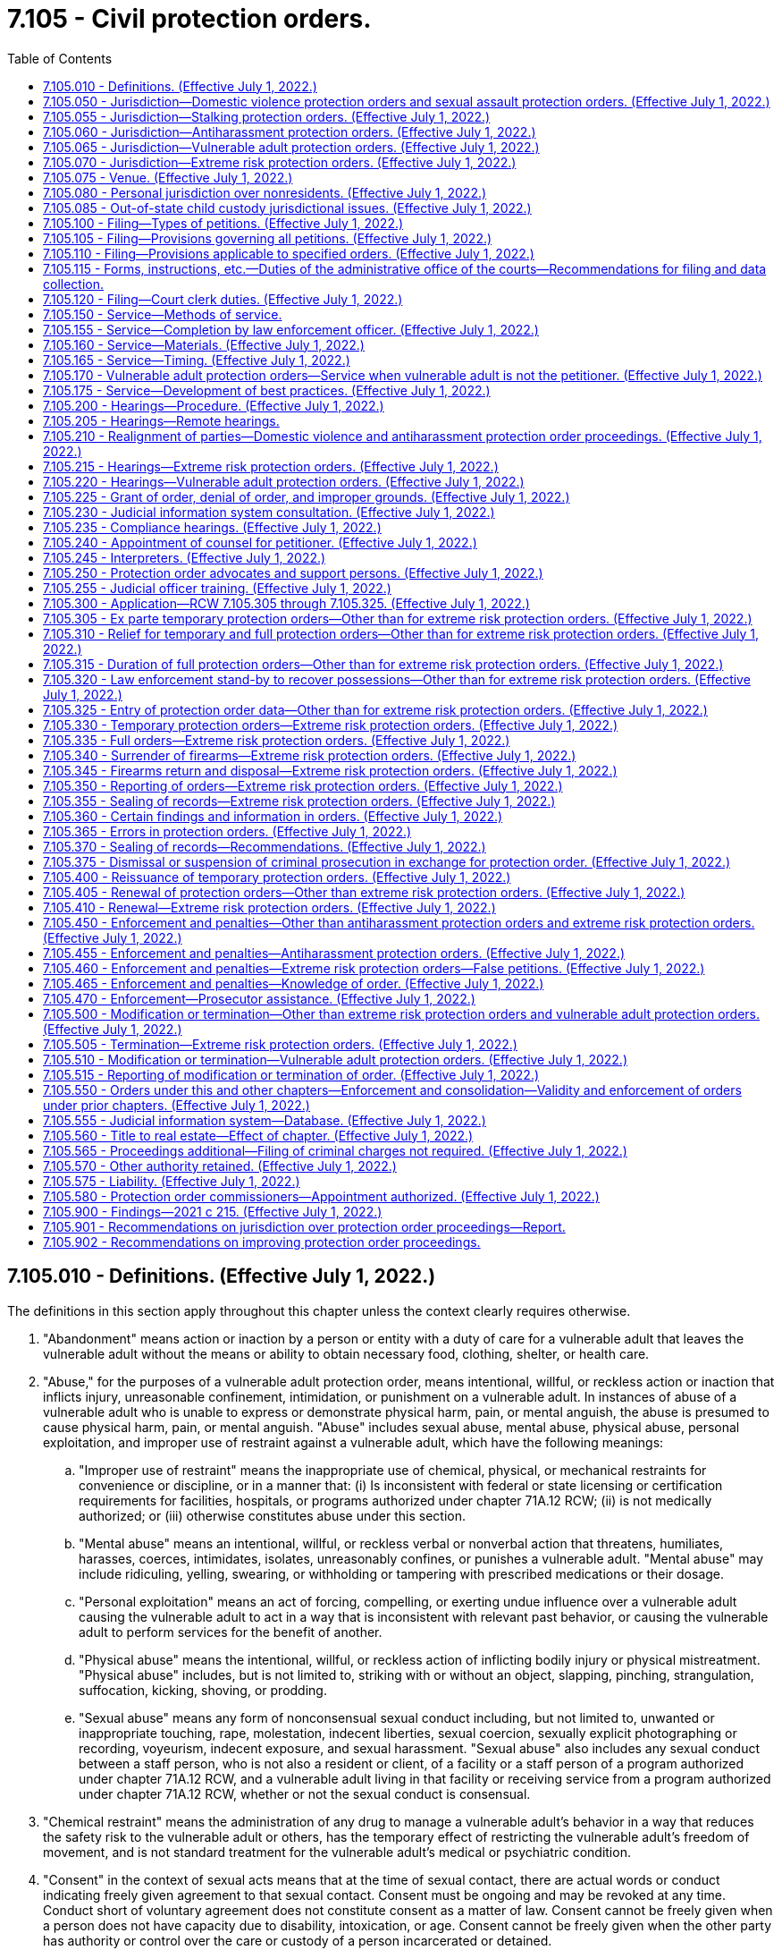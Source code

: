 = 7.105 - Civil protection orders.
:toc:

== 7.105.010 - Definitions. (Effective July 1, 2022.)
The definitions in this section apply throughout this chapter unless the context clearly requires otherwise.

. "Abandonment" means action or inaction by a person or entity with a duty of care for a vulnerable adult that leaves the vulnerable adult without the means or ability to obtain necessary food, clothing, shelter, or health care.

. "Abuse," for the purposes of a vulnerable adult protection order, means intentional, willful, or reckless action or inaction that inflicts injury, unreasonable confinement, intimidation, or punishment on a vulnerable adult. In instances of abuse of a vulnerable adult who is unable to express or demonstrate physical harm, pain, or mental anguish, the abuse is presumed to cause physical harm, pain, or mental anguish. "Abuse" includes sexual abuse, mental abuse, physical abuse, personal exploitation, and improper use of restraint against a vulnerable adult, which have the following meanings:

.. "Improper use of restraint" means the inappropriate use of chemical, physical, or mechanical restraints for convenience or discipline, or in a manner that: (i) Is inconsistent with federal or state licensing or certification requirements for facilities, hospitals, or programs authorized under chapter 71A.12 RCW; (ii) is not medically authorized; or (iii) otherwise constitutes abuse under this section.

.. "Mental abuse" means an intentional, willful, or reckless verbal or nonverbal action that threatens, humiliates, harasses, coerces, intimidates, isolates, unreasonably confines, or punishes a vulnerable adult. "Mental abuse" may include ridiculing, yelling, swearing, or withholding or tampering with prescribed medications or their dosage.

.. "Personal exploitation" means an act of forcing, compelling, or exerting undue influence over a vulnerable adult causing the vulnerable adult to act in a way that is inconsistent with relevant past behavior, or causing the vulnerable adult to perform services for the benefit of another.

.. "Physical abuse" means the intentional, willful, or reckless action of inflicting bodily injury or physical mistreatment. "Physical abuse" includes, but is not limited to, striking with or without an object, slapping, pinching, strangulation, suffocation, kicking, shoving, or prodding.

.. "Sexual abuse" means any form of nonconsensual sexual conduct including, but not limited to, unwanted or inappropriate touching, rape, molestation, indecent liberties, sexual coercion, sexually explicit photographing or recording, voyeurism, indecent exposure, and sexual harassment. "Sexual abuse" also includes any sexual conduct between a staff person, who is not also a resident or client, of a facility or a staff person of a program authorized under chapter 71A.12 RCW, and a vulnerable adult living in that facility or receiving service from a program authorized under chapter 71A.12 RCW, whether or not the sexual conduct is consensual.

. "Chemical restraint" means the administration of any drug to manage a vulnerable adult's behavior in a way that reduces the safety risk to the vulnerable adult or others, has the temporary effect of restricting the vulnerable adult's freedom of movement, and is not standard treatment for the vulnerable adult's medical or psychiatric condition.

. "Consent" in the context of sexual acts means that at the time of sexual contact, there are actual words or conduct indicating freely given agreement to that sexual contact. Consent must be ongoing and may be revoked at any time. Conduct short of voluntary agreement does not constitute consent as a matter of law. Consent cannot be freely given when a person does not have capacity due to disability, intoxication, or age. Consent cannot be freely given when the other party has authority or control over the care or custody of a person incarcerated or detained.

. [Empty]
.. "Course of conduct" means a pattern of conduct composed of a series of acts over a period of time, however short, evidencing a continuity of purpose. "Course of conduct" includes any form of communication, contact, or conduct, including the sending of an electronic communication, but does not include constitutionally protected free speech. Constitutionally protected activity is not included within the meaning of "course of conduct."

.. In determining whether the course of conduct serves any legitimate or lawful purpose, a court should consider whether:

... Any current contact between the parties was initiated by the respondent only or was initiated by both parties;

... The respondent has been given clear notice that all further contact with the petitioner is unwanted;

... The respondent's course of conduct appears designed to alarm, annoy, or harass the petitioner;

... The respondent is acting pursuant to any statutory authority including, but not limited to, acts which are reasonably necessary to:

(A) Protect property or liberty interests;

(B) Enforce the law; or

(C) Meet specific statutory duties or requirements;

.. The respondent's course of conduct has the purpose or effect of unreasonably interfering with the petitioner's privacy or the purpose or effect of creating an intimidating, hostile, or offensive living environment for the petitioner; or

.. Contact by the respondent with the petitioner or the petitioner's family has been limited in any manner by any previous court order.

. "Court clerk" means court administrators in courts of limited jurisdiction and elected court clerks.

. "Dating relationship" means a social relationship of a romantic nature. Factors that the court may consider in making this determination include: (a) The length of time the relationship has existed; (b) the nature of the relationship; and (c) the frequency of interaction between the parties.

. "Domestic violence" means:

.. Physical harm, bodily injury, assault, or the infliction of fear of physical harm, bodily injury, or assault; nonconsensual sexual conduct or nonconsensual sexual penetration; unlawful harassment; or stalking of one intimate partner by another intimate partner; or

.. Physical harm, bodily injury, assault, or the infliction of fear of physical harm, bodily injury, or assault; nonconsensual sexual conduct or nonconsensual sexual penetration; unlawful harassment; or stalking of one family or household member by another family or household member.

. "Electronic monitoring" has the same meaning as in RCW 9.94A.030.

. "Essential personal effects" means those items necessary for a person's immediate health, welfare, and livelihood. "Essential personal effects" includes, but is not limited to, clothing, cribs, bedding, medications, personal hygiene items, cellular phones and other electronic devices, and documents, including immigration, health care, financial, travel, and identity documents.

. "Facility" means a residence licensed or required to be licensed under chapter 18.20 RCW, assisted living facilities; chapter 18.51 RCW, nursing homes; chapter 70.128 RCW, adult family homes; chapter 72.36 RCW, soldiers' homes; chapter 71A.20 RCW, residential habilitation centers; or any other facility licensed or certified by the department of social and health services.

. "Family or household members" means: (a) Persons related by blood, marriage, domestic partnership, or adoption; (b) persons who currently or formerly resided together; (c) persons who have a biological or legal parent-child relationship, including stepparents and stepchildren and grandparents and grandchildren, or a parent's intimate partner and children; and (d) a person who is acting or has acted as a legal guardian.

. "Financial exploitation" means the illegal or improper use of, control over, or withholding of, the property, income, resources, or trust funds of the vulnerable adult by any person or entity for any person's or entity's profit or advantage other than for the vulnerable adult's profit or advantage. "Financial exploitation" includes, but is not limited to:

.. The use of deception, intimidation, or undue influence by a person or entity in a position of trust and confidence with a vulnerable adult to obtain or use the property, income, resources, government benefits, health insurance benefits, or trust funds of the vulnerable adult for the benefit of a person or entity other than the vulnerable adult;

.. The breach of a fiduciary duty, including, but not limited to, the misuse of a power of attorney, trust, or a guardianship or conservatorship appointment, that results in the unauthorized appropriation, sale, or transfer of the property, income, resources, or trust funds of the vulnerable adult for the benefit of a person or entity other than the vulnerable adult; or

.. Obtaining or using a vulnerable adult's property, income, resources, or trust funds without lawful authority, by a person or entity who knows or clearly should know that the vulnerable adult lacks the capacity to consent to the release or use of the vulnerable adult's property, income, resources, or trust funds.

. "Firearm" means a weapon or device from which a projectile or projectiles may be fired by an explosive such as gunpowder. "Firearm" does not include a flare gun or other pyrotechnic visual distress signaling device, or a powder-actuated tool or other device designed solely to be used for construction purposes. "Firearm" also includes parts that can be assembled to make a firearm.

. "Full hearing" means a hearing where the court determines whether to issue a full protection order.

. "Full protection order" means a protection order that is issued by the court after notice to the respondent and where the parties had the opportunity for a full hearing by the court. "Full protection order" includes a protection order entered by the court by agreement of the parties to resolve the petition for a protection order without a full hearing.

. "Hospital" means a facility licensed under chapter 70.41 or 71.12 RCW or a state hospital defined in chapter 72.23 RCW and any employee, agent, officer, director, or independent contractor thereof.

. "Interested person" means a person who demonstrates to the court's satisfaction that the person is interested in the welfare of a vulnerable adult, that the person has a good faith belief that the court's intervention is necessary, and that the vulnerable adult is unable, due to incapacity, undue influence, or duress at the time the petition is filed, to protect his or her own interests.

. "Intimate partner" means: (a) Spouses or domestic partners; (b) former spouses or former domestic partners; (c) persons who have a child in common regardless of whether they have been married or have lived together at any time; or (d) persons who have or have had a dating relationship where both persons are at least 13 years of age or older.

. [Empty]
.. "Isolate" or "isolation" means to restrict a person's ability to communicate, visit, interact, or otherwise associate with persons of his or her choosing. Isolation may be evidenced by acts including, but not limited to:

... Acts that prevent a person from sending, making, or receiving his or her personal mail, electronic communications, or telephone calls; or

... Acts that prevent or obstruct a person from meeting with others, such as telling a prospective visitor or caller that the person is not present or does not wish contact, where the statement is contrary to the express wishes of the person.

.. The term "isolate" or "isolation" may not be construed in a manner that prevents a guardian or limited guardian from performing his or her fiduciary obligations under *chapter 11.92 RCW or prevents a hospital or facility from providing treatment consistent with the standard of care for delivery of health services.

. "Judicial day" means days of the week other than Saturdays, Sundays, or legal holidays.

. "Mechanical restraint" means any device attached or adjacent to a vulnerable adult's body that the vulnerable adult cannot easily remove that restricts freedom of movement or normal access to the vulnerable adult's body. "Mechanical restraint" does not include the use of devices, materials, or equipment that are (a) medically authorized, as required, and (b) used in a manner that is consistent with federal or state licensing or certification requirements for facilities, hospitals, or programs authorized under chapter 71A.12 RCW.

. "Minor" means a person who is under 18 years of age.

. "Neglect" means: (a) A pattern of conduct or inaction by a person or entity with a duty of care that fails to provide the goods and services that maintain the physical or mental health of a vulnerable adult, or that fails to avoid or prevent physical or mental harm or pain to a vulnerable adult; or (b) an act or omission by a person or entity with a duty of care that demonstrates a serious disregard of consequences of such a magnitude as to constitute a clear and present danger to the vulnerable adult's health, welfare, or safety including, but not limited to, conduct prohibited under RCW 9A.42.100.

. "Nonconsensual" means a lack of freely given consent.

. "Nonphysical contact" includes, but is not limited to, written notes, mail, telephone calls, email, text messages, contact through social media applications, contact through other technologies, and contact through third parties.

. "Petitioner" means any named petitioner or any other person identified in the petition on whose behalf the petition is brought.

. "Physical restraint" means the application of physical force without the use of any device, for the purpose of restraining the free movement of a vulnerable adult's body. "Physical restraint" does not include (a) briefly holding, without undue force, a vulnerable adult in order to calm or comfort him or her, or (b) holding a vulnerable adult's hand to safely escort him or her from one area to another.

. "Possession" means having an item in one's custody or control. Possession may be either actual or constructive. Actual possession occurs when the item is in the actual physical custody of the person charged with possession. Constructive possession occurs when there is no actual physical possession, but there is dominion and control over the item.

. "Respondent" means the person who is identified as the respondent in a petition filed under this chapter.

. "Sexual conduct" means any of the following:

.. Any intentional or knowing touching or fondling of the genitals, anus, or breasts, directly or indirectly, including through clothing;

.. Any intentional or knowing display of the genitals, anus, or breasts for the purposes of arousal or sexual gratification of the respondent;

.. Any intentional or knowing touching or fondling of the genitals, anus, or breasts, directly or indirectly, including through clothing, that the petitioner is forced to perform by another person or the respondent;

.. Any forced display of the petitioner's genitals, anus, or breasts for the purposes of arousal or sexual gratification of the respondent or others;

.. Any intentional or knowing touching of the clothed or unclothed body of a child under the age of 16, if done for the purpose of sexual gratification or arousal of the respondent or others; or

.. Any coerced or forced touching or fondling by a child under the age of 16, directly or indirectly, including through clothing, of the genitals, anus, or breasts of the respondent or others.

. "Sexual penetration" means any contact, however slight, between the sex organ or anus of one person by an object, the sex organ, mouth, or anus of another person, or any intrusion, however slight, of any part of the body of one person or of any animal or object into the sex organ or anus of another person including, but not limited to, cunnilingus, fellatio, or anal penetration. Evidence of emission of semen is not required to prove sexual penetration.

. "Stalking" means any of the following:

.. Any act of stalking as defined under RCW 9A.46.110;

.. Any act of cyberstalking as defined under RCW 9.61.260; or

.. Any course of conduct involving repeated or continuing contacts, attempts to contact, monitoring, tracking, surveillance, keeping under observation, disrupting activities in a harassing manner, or following of another person that:

... Would cause a reasonable person to feel intimidated, frightened, under duress, significantly disrupted, or threatened and that actually causes such a feeling;

... Serves no lawful purpose; and

... The respondent knows, or reasonably should know, threatens, frightens, or intimidates the person, even if the respondent did not intend to intimidate, frighten, or threaten the person.

. "Temporary protection order" means a protection order that is issued before the court has decided whether to issue a full protection order. "Temporary protection order" includes ex parte temporary protection orders, as well as temporary protection orders that are reissued by the court pending the completion of a full hearing to decide whether to issue a full protection order. An "ex parte temporary protection order" means a temporary protection order that is issued without prior notice to the respondent.

. "Unlawful harassment" means:

.. A knowing and willful course of conduct directed at a specific person that seriously alarms, annoys, harasses, or is detrimental to such person, and that serves no legitimate or lawful purpose. The course of conduct must be such as would cause a reasonable person to suffer substantial emotional distress, and must actually cause substantial emotional distress to the petitioner; or

.. A single act of violence or threat of violence directed at a specific person that seriously alarms, annoys, harasses, or is detrimental to such person, and that serves no legitimate or lawful purpose, which would cause a reasonable person to suffer substantial emotional distress, and must actually cause substantial emotional distress to the petitioner. A single threat of violence must include: (i) A malicious and intentional threat as described in RCW 9A.36.080(1)(c); or (ii) the presence of a firearm or other weapon.

. "Vulnerable adult" includes a person:

.. Sixty years of age or older who has the functional, mental, or physical inability to care for himself or herself; or

.. Subject to a guardianship under RCW 11.130.265 or adult subject to conservatorship under RCW 11.130.360; or

.. Who has a developmental disability as defined under RCW 71A.10.020; or

.. Admitted to any facility; or

.. Receiving services from home health, hospice, or home care agencies licensed or required to be licensed under chapter 70.127 RCW; or

.. Receiving services from a person under contract with the department of social and health services to provide services in the home under chapter 74.09 or 74.39A RCW; or

.. Who self-directs his or her own care and receives services from a personal aide under chapter 74.39 RCW.

[ http://lawfilesext.leg.wa.gov/biennium/2021-22/Pdf/Bills/Session%20Laws/House/1320-S2.SL.pdf?cite=2021%20c%20215%20§%202[2021 c 215 § 2]; ]

== 7.105.050 - Jurisdiction—Domestic violence protection orders and sexual assault protection orders. (Effective July 1, 2022.)
. The superior, district, and municipal courts have jurisdiction over domestic violence protection order proceedings and sexual assault protection order proceedings under this chapter. The jurisdiction of district and municipal courts is limited to enforcement of RCW 7.105.450(1), or the equivalent municipal ordinance, and the issuance and enforcement of temporary orders for protection provided for in RCW 7.105.305 if:

.. A superior court has exercised or is exercising jurisdiction over a proceeding involving the parties;

.. The petition for relief under this chapter presents issues of the residential schedule of, and contact with, children of the parties; or

.. The petition for relief under this chapter requests the court to exclude a party from the dwelling which the parties share.

. When the jurisdiction of a district or municipal court is limited to the issuance and enforcement of a temporary protection order, the district or municipal court shall set the full hearing in superior court and transfer the case. If the notice and order are not served on the respondent in time for the full hearing, the issuing court shall have concurrent jurisdiction with the superior court to extend the temporary protection order.

[ http://lawfilesext.leg.wa.gov/biennium/2021-22/Pdf/Bills/Session%20Laws/House/1320-S2.SL.pdf?cite=2021%20c%20215%20§%204[2021 c 215 § 4]; ]

== 7.105.055 - Jurisdiction—Stalking protection orders. (Effective July 1, 2022.)
. The district courts shall have original jurisdiction and cognizance of stalking protection order proceedings brought under this chapter, except a district court shall transfer such actions and proceedings to the superior court when it is shown that:

.. The petitioner, victim, or respondent to the petition is under 18 years of age;

.. The action involves title or possession of real property;

.. A superior court has exercised or is exercising jurisdiction over a proceeding involving the parties; or

.. The action would have the effect of interfering with a respondent's care, control, or custody of the respondent's minor child.

. Municipal courts may exercise jurisdiction and cognizance of any stalking protection order proceedings brought under this chapter by adoption of local court rule, except a municipal court shall transfer such actions and proceedings to the superior court when it is shown that:

.. The petitioner, victim, or respondent to the petition is under 18 years of age;

.. The action involves title or possession of real property;

.. A superior court has exercised or is exercising jurisdiction over a proceeding involving the parties; or

.. The action would have the effect of interfering with a respondent's care, control, or custody of the respondent's minor child.

. Superior courts shall have concurrent jurisdiction to receive the transfer of stalking protection order petitions in cases where a district or municipal court judge makes findings of fact and conclusions of law showing that meritorious reasons exist for the transfer. The jurisdiction of district and municipal courts is limited to enforcement of RCW 7.105.450(1), or the equivalent municipal ordinance, and the issuance and enforcement of temporary protection orders provided for in RCW 7.105.305 if the superior court is exercising jurisdiction over a proceeding under this chapter involving the parties.

[ http://lawfilesext.leg.wa.gov/biennium/2021-22/Pdf/Bills/Session%20Laws/House/1320-S2.SL.pdf?cite=2021%20c%20215%20§%205[2021 c 215 § 5]; ]

== 7.105.060 - Jurisdiction—Antiharassment protection orders. (Effective July 1, 2022.)
. The district courts shall have original jurisdiction and cognizance of antiharassment protection order proceedings brought under this chapter, except the district court shall transfer such actions and proceedings to the superior court when it is shown that:

.. The respondent to the petition is under 18 years of age;

.. The action involves title or possession of real property;

.. A superior court has exercised or is exercising jurisdiction over a proceeding involving the parties; or

.. The action would have the effect of interfering with a respondent's care, control, or custody of the respondent's minor child.

. Municipal courts may exercise jurisdiction and cognizance of antiharassment protection order proceedings brought under this chapter by adoption of local court rule, except the municipal court shall transfer such actions and proceedings to the superior court when it is shown that:

.. The respondent to the petition is under 18 years of age;

.. The action involves title or possession of real property;

.. A superior court has exercised or is exercising jurisdiction over a proceeding involving the parties; or

.. The action would have the effect of interfering with a respondent's care, control, or custody of the respondent's minor child.

. The civil jurisdiction of district and municipal courts under this section is limited to the issuance and enforcement of temporary protection orders in cases that require transfer to superior court under subsections (1) and (2) of this section. The district or municipal court shall transfer the case to superior court after the temporary protection order is entered.

. Superior courts shall have concurrent jurisdiction to receive transfer of antiharassment petitions in cases where a district or municipal court judge makes findings of fact and conclusions of law showing that meritorious reasons exist for the transfer.

. The municipal and district courts shall have jurisdiction and cognizance of any criminal actions brought under RCW 7.105.455.

[ http://lawfilesext.leg.wa.gov/biennium/2021-22/Pdf/Bills/Session%20Laws/House/1320-S2.SL.pdf?cite=2021%20c%20215%20§%206[2021 c 215 § 6]; ]

== 7.105.065 - Jurisdiction—Vulnerable adult protection orders. (Effective July 1, 2022.)
The superior courts have jurisdiction over vulnerable adult protection order proceedings under this chapter.

[ http://lawfilesext.leg.wa.gov/biennium/2021-22/Pdf/Bills/Session%20Laws/House/1320-S2.SL.pdf?cite=2021%20c%20215%20§%207[2021 c 215 § 7]; ]

== 7.105.070 - Jurisdiction—Extreme risk protection orders. (Effective July 1, 2022.)
The superior courts have jurisdiction over extreme risk protection order proceedings under this chapter. The juvenile court may hear an extreme risk protection order proceeding under this chapter if the respondent is under the age of 18 years. Additionally, district and municipal courts have limited jurisdiction over the issuance and enforcement of temporary extreme risk protection orders issued under RCW 7.105.330. The district or municipal court shall set the full hearing in superior court and transfer the case. If the notice and order are not served on the respondent in time for the full hearing, the issuing court has concurrent jurisdiction with the superior court to extend the temporary extreme risk protection order.

[ http://lawfilesext.leg.wa.gov/biennium/2021-22/Pdf/Bills/Session%20Laws/House/1320-S2.SL.pdf?cite=2021%20c%20215%20§%208[2021 c 215 § 8]; ]

== 7.105.075 - Venue. (Effective July 1, 2022.)
An action for a protection order should be filed in the county or municipality where the petitioner resides. The petitioner may also file in:

. The county or municipality where an act giving rise to the petition for a protection order occurred;

. The county or municipality where a child to be protected by the order primarily resides;

. The county or municipality where the petitioner resided prior to relocating if relocation was due to the respondent's conduct; or

. The court nearest to the petitioner's residence or former residence under subsection (3) of this section.

[ http://lawfilesext.leg.wa.gov/biennium/2021-22/Pdf/Bills/Session%20Laws/House/1320-S2.SL.pdf?cite=2021%20c%20215%20§%209[2021 c 215 § 9]; ]

== 7.105.080 - Personal jurisdiction over nonresidents. (Effective July 1, 2022.)
. In a proceeding in which a petition for a protection order under this chapter is sought, a court of this state may exercise personal jurisdiction over a nonresident individual if:

.. The individual is personally served with a petition within this state;

.. The individual submits to the jurisdiction of this state by consent, entering a general appearance, or filing a responsive document having the effect of waiving any objection to consent to personal jurisdiction;

.. The act or acts of the individual or the individual's agent giving rise to the petition or enforcement of a protection order occurred within this state;

.. [Empty]
... The act or acts of the individual or the individual's agent giving rise to the petition or enforcement of a protection order occurred outside this state and are part of an ongoing pattern that has an adverse effect on the petitioner or a member of the petitioner's family or household and the petitioner resides in this state; or

... As a result of the acts giving rise to the petition or enforcement of a protection order, the petitioner or a member of the petitioner's family or household has sought safety or protection in this state and currently resides in this state; or

.. There is any other basis consistent with RCW 4.28.185 or with the Constitutions of this state and the United States.

. For jurisdiction to be exercised under subsection (1)(d) of this section, the individual must have communicated with the petitioner or a member of the petitioner's family, directly or indirectly, or made known a threat to the safety of the petitioner or member of the petitioner's family, while the petitioner or member of the petitioner's family resides in this state.

. For the purposes of this section:

.. "Communicated" or "made known" includes the following means: In person, through publication, by mail, telephonically, through an electronic communication site or medium, by text, or through other social media. Communication on any electronic medium that is generally available to any individual residing in the state is sufficient to exercise jurisdiction under subsection (1)(d) of this section.

.. An act or acts that "occurred within this state" include an oral or written statement made or published by a person outside of this state to any person in this state by means included in (a) of this subsection, or by means of interstate commerce or foreign commerce.

[ http://lawfilesext.leg.wa.gov/biennium/2021-22/Pdf/Bills/Session%20Laws/House/1320-S2.SL.pdf?cite=2021%20c%20215%20§%2010[2021 c 215 § 10]; ]

== 7.105.085 - Out-of-state child custody jurisdictional issues. (Effective July 1, 2022.)
Jurisdictional issues regarding out-of-state proceedings involving the custody or residential placement of any child of the parties are governed by the uniform child custody jurisdiction and enforcement act, chapter 26.27 RCW.

[ http://lawfilesext.leg.wa.gov/biennium/2021-22/Pdf/Bills/Session%20Laws/House/1320-S2.SL.pdf?cite=2021%20c%20215%20§%2011[2021 c 215 § 11]; ]

== 7.105.100 - Filing—Types of petitions. (Effective July 1, 2022.)
. There exists an action known as a petition for a protection order. The following types of petitions for a protection order may be filed:

.. A petition for a domestic violence protection order, which must allege the existence of domestic violence committed against the petitioner or petitioners by an intimate partner or a family or household member. The petitioner may petition for relief on behalf of himself or herself and on behalf of family or household members who are minors or vulnerable adults. A petition for a domestic violence protection order must specify whether the petitioner and the respondent are intimate partners or family or household members. A petitioner who has been sexually assaulted or stalked by an intimate partner or a family or household member should, but is not required to, seek a domestic violence protection order, rather than a sexual assault protection order or a stalking protection order.

.. A petition for a sexual assault protection order, which must allege the existence of nonconsensual sexual conduct or nonconsensual sexual penetration that was committed against the petitioner by the respondent. A petitioner who has been sexually assaulted by an intimate partner or a family or household member should, but is not required to, seek a domestic violence protection order, rather than a sexual assault protection order. A single incident of nonconsensual sexual conduct or nonconsensual sexual penetration is sufficient grounds for a petition for a sexual assault protection order. The petitioner may petition for a sexual assault protection order on behalf of:

... Himself or herself;

... A minor child, where the petitioner is the parent, legal guardian, or custodian;

... A vulnerable adult, where the petitioner is an interested person; or

... Any other adult for whom the petitioner demonstrates to the court's satisfaction that the petitioner is interested in the adult's well-being, the court's intervention is necessary, and the adult cannot file the petition because of age, disability, health, or inaccessibility.

.. A petition for a stalking protection order, which must allege the existence of stalking committed against the petitioner or petitioners by the respondent. A petitioner who has been stalked by an intimate partner or a family or household member should, but is not required to, seek a domestic violence protection order, rather than a stalking protection order. The petitioner may petition for a stalking protection order on behalf of:

... Himself or herself;

... A minor child, where the petitioner is the parent, legal guardian, or custodian;

... A vulnerable adult, where the petitioner is an interested person; or

... Any other adult for whom the petitioner demonstrates to the court's satisfaction that the petitioner is interested in the adult's well-being, the court's intervention is necessary, and the adult cannot file the petition because of age, disability, health, or inaccessibility.

.. A petition for a vulnerable adult protection order, which must allege that the petitioner, or person on whose behalf the petition is brought, is a vulnerable adult and that the petitioner, or person on whose behalf the petition is brought, has been abandoned, abused, financially exploited, or neglected, or is threatened with abandonment, abuse, financial exploitation, or neglect by the respondent. If the petition is filed by an interested person, the affidavit or declaration must also include a statement of why the petitioner qualifies as an interested person.

.. A petition for an extreme risk protection order, which must allege that the respondent poses a significant danger of causing personal injury to self or others by having in the respondent's custody or control, purchasing, possessing, accessing, receiving, or attempting to purchase or receive, a firearm. The petition must also identify the number, types, and locations of any firearms the petitioner believes to be in the respondent's current ownership, possession, custody, access, or control. A petition for an extreme risk protection order may be filed by (i) an intimate partner or a family or household member of the respondent; or (ii) a law enforcement agency.

.. A petition for an antiharassment protection order, which must allege the existence of unlawful harassment committed against the petitioner or petitioners by the respondent. If a petitioner is seeking relief based on domestic violence, nonconsensual sexual conduct, nonconsensual sexual penetration, or stalking, the petitioner may, but is not required to, seek a domestic violence, sexual assault, or stalking protection order, rather than an antiharassment order. The petitioner may petition for an antiharassment protection order on behalf of:

... Himself or herself;

... A minor child, where the petitioner is the parent, legal guardian, or custodian;

... A vulnerable adult, where the petitioner is an interested person; or

... Any other adult for whom the petitioner demonstrates to the court's satisfaction that the petitioner is interested in the adult's well-being, the court's intervention is necessary, and the adult cannot file the petition because of age, disability, health, or inaccessibility.

. With the exception of vulnerable adult protection orders, a person under 18 years of age who is 15 years of age or older may seek relief under this chapter as a petitioner and is not required to seek relief through a petition filed on his or her behalf. He or she may also petition on behalf of a family or household member who is a minor if chosen by the minor and capable of pursuing the minor's stated interest in the action.

. A person under 15 years of age who is seeking relief under this chapter is required to seek relief by a person authorized as a petitioner under this section.

. A petition for any type of protection order must not be dismissed or denied on the basis that the conduct alleged by the petitioner would meet the criteria for the issuance of another type of protection order.

. The protection order petition must contain a section where the petitioner, regardless of petition type, may request specific relief provided for in RCW 7.105.310 that the petitioner seeks for himself or herself or for family or household members who are minors. The totality of selected relief, and any other relief the court deems appropriate for the petitioner, or family or household members who are minors, must be considered at the time of entry of temporary protection orders and at the time of entry of full protection orders.

. If a court reviewing the petition for a protection order or a request for a temporary protection order determines that the petition was not filed in the correct court, the court shall enter findings establishing the correct court, and direct the clerk to transfer the petition to the correct court and to provide notice of the transfer to all parties who have appeared.

. Upon filing a petition for a protection order, the petitioner may request that the court enter an ex parte temporary protection order until a hearing on a full protection order may be held. An ex parte temporary protection order shall be effective for a fixed period of time and shall be issued initially for a period not to exceed 14 days.

. The court may, at its discretion, issue a temporary order on the petition with or without a hearing. If an order is not signed upon presentation, the court shall set a hearing for a full protection order not later than 14 days from the date of the filing of the petition for a protection order, if the petition for a protection order is filed before close of business on a judicial day. If a petition for a protection order is filed after close of business on a judicial day or is filed on a nonjudicial day, the court shall set a hearing for a full protection order not later than 14 days from the first judicial day after the petition is filed.

[ http://lawfilesext.leg.wa.gov/biennium/2021-22/Pdf/Bills/Session%20Laws/House/1320-S2.SL.pdf?cite=2021%20c%20215%20§%2013[2021 c 215 § 13]; ]

== 7.105.105 - Filing—Provisions governing all petitions. (Effective July 1, 2022.)
The following apply to all petitions for protection orders under this chapter.

. [Empty]
.. By January 1, 2023, county clerks on behalf of all superior courts and, by January 1, 2026, all courts of limited jurisdiction, must permit petitions for protection orders and all other filings in connection with the petition to be submitted as preferred by the petitioner either: (i) In person; (ii) remotely through an electronic submission process; or (iii) by mail for persons who are incarcerated or who are otherwise unable to file in person or remotely through an electronic system. The court or clerk must make all electronically filed court documents available for electronic access by judicial officers statewide. Judicial officers may not be charged for access to such documents. The electronic filing system must allow for protection orders to be filed at any time of the day. Petitioners and respondents should not be charged for electronic filing for petitions and documents filed pursuant to this section.

.. By January 1, 2023, all superior courts' systems and, by January 1, 2026, all limited jurisdiction courts' systems, should allow for the petitioner to electronically track the progress of the petition for a protection order. Notification may be provided by text messaging or email, and should provide reminders of court appearances and alert the petitioner when the following occur: (i) The petition has been processed and is under review by a judicial officer; (ii) the order has been signed; (iii) the order has been transmitted to law enforcement for entry into the Washington crime information center system; (iv) return of service upon the respondent has been filed with the court or clerk; and (v) a receipt for the surrender of firearms has been filed with the court or clerk. Respondents, once served, should be able to sign up for similar electronic notification. Petitioners and respondents should not be charged for electronic notification.

. The petition must be accompanied by a confidential document to be used by the courts and law enforcement to fully identify the parties and serve the respondent. This record will be exempt from public disclosure at all times, and restricted access to this form is governed by general rule 22 provisions governing access to the confidential information form. The petitioner is required to fill out the confidential party information form to the petitioner's fullest ability. The respondent must be served with a blank confidential party information form, and when the respondent first appears, the respondent must confirm with the court the respondent's identifying and current contact information, including electronic means of contact, and file this with the court.

. A petition must be accompanied by a declaration signed under penalty of perjury stating the specific facts and circumstances for which relief is sought. Parties, attorneys, and witnesses may electronically sign sworn statements in all filings.

. The petitioner and the respondent must disclose the existence of any other litigation or of any other restraining, protection, or no-contact orders between the parties, to the extent that such information is known by the petitioner and the respondent. To the extent possible, the court shall take judicial notice of any existing restraining, protection, or no-contact orders between the parties before entering a protection order. The court shall not include provisions in a protection order that would allow the respondent to engage in conduct that is prohibited by another restraining, protection, or no-contact order between the parties that was entered in a different proceeding. The obligation to disclose the existence of any other litigation includes, but is not limited to, the existence of any other litigation concerning the custody or residential placement of a child of the parties as set forth in RCW 26.27.281. The court administrator shall verify for the court the terms of any existing protection order governing the parties.

. The petition may be made regardless of whether or not there is a pending lawsuit, complaint, petition, or other action between the parties, except in cases where the court has realigned the parties in accordance with RCW 7.105.210.

. Relief under this chapter must not be denied or delayed on the grounds that the relief is available in another action. The court shall not defer acting on a petition for a protection order nor grant a petitioner less than the full relief that the petitioner is otherwise entitled to under this chapter because there is, or could be, another proceeding involving the parties including, but not limited to, any potential or pending family law matter or criminal matter.

. A person's right to petition for relief under this chapter is not affected by the person leaving his or her residence or household.

. A petitioner is not required to post a bond to obtain relief in any proceeding for a protection order.

. [Empty]
.. No fees for service of process may be charged by a court or any public agency to petitioners seeking relief under this chapter. Except as provided in (b) of this subsection, courts may not charge petitioners any fees or surcharges the payment of which is a condition precedent to the petitioner's ability to secure access to relief under this chapter. Petitioners shall be provided the necessary number of certified copies, forms, and instructional brochures free of charge. A respondent who is served electronically with a protection order shall be provided a certified copy of the order free of charge upon request.

.. A filing fee may be charged for a petition for an antiharassment protection order except as follows:

... No filing fee may be charged to a petitioner seeking an antiharassment protection order against a person who has engaged in acts of stalking as defined in RCW 9A.46.110, or from a person who has engaged in conduct that would constitute a sex offense as defined in RCW 9A.44.128, or from a person who is a family or household member or intimate partner who has engaged in conduct that would constitute domestic violence; and

... The court shall waive the filing fee if the court determines the petitioner is not able to pay the costs of filing.

. If the petition states that disclosure of the petitioner's address or other identifying location information would risk harm to the petitioner or any member of the petitioner's family or household, that address may be omitted from all documents filed with the court. If the petitioner has not disclosed an address under this subsection, the petitioner shall designate an alternative address or email address at which the respondent may serve the petitioner.

. Subject to the availability of amounts appropriated for this specific purpose, or as provided through alternative sources including, but not limited to, grants, local funding, or pro bono means, if the court deems it necessary, the court may appoint a guardian ad litem for a petitioner or a respondent who is under 18 years of age and who is not represented by counsel. If a guardian ad litem is appointed by the court for either or both parties, neither the petitioner nor the respondent shall be required by the court to pay any costs associated with the appointment.

. Minor children must only be referred to in the petition and in all other publicly available filed documents by their initials and date of birth. Any orders issued by the court for entry into a law enforcement database must show the minor's full name for purposes of identification, but be redacted to only display initials and date of birth for purposes of public access.

. If a petitioner has requested an ex parte temporary protection order, because these are often emergent situations, the court shall prioritize review, either entering an order without a hearing or scheduling and holding an ex parte hearing in person, by telephone, by video, or by other electronic means on the day the petition is filed if possible. Otherwise, it must be heard no later than the following judicial day. The clerk shall ensure that the request for an ex parte temporary protection order is presented timely to a judicial officer, and signed orders will be returned promptly to the clerk for entry and to the petitioner as specified in this section.

. Courts shall not require a petitioner to file duplicative forms.

. The Indian child welfare act applies in the following manner.

.. In a proceeding under this chapter where the petitioner seeks to protect a minor and the petitioner is not the minor's parent as defined by RCW 13.38.040, the petition must contain a statement alleging whether the minor is or may be an Indian child as defined in RCW 13.38.040. If the minor is an Indian child, chapter 13.38 RCW and the federal Indian child welfare act, 25 U.S.C. Sec. 1901 et seq., shall apply. A party should allege in the petition if these laws have been satisfied in a prior proceeding and identify the proceeding.

.. Every order entered in any proceeding under this chapter where the petitioner is not a parent of the minor or minors protected by the order must contain a finding that the federal Indian child welfare act or chapter 13.38 RCW does or does not apply, or if there is insufficient information to make a determination, the court must make a finding that a determination must be made before a full protection order may be entered. If there is reason to know the child is an Indian child, but the court does not have sufficient evidence to determine that the child is or is not an Indian child, 25 C.F.R. Sec. 23.107(b) applies. Where there is a finding that the federal Indian child welfare act or chapter 13.38 RCW does apply, the order must also contain a finding that all notice, evidentiary requirements, and placement preferences under the federal Indian child welfare act and chapter 13.38 RCW have been satisfied, or a finding that removal or placement of the child is necessary to prevent imminent physical damage or harm to the child pursuant to 25 U.S.C. Sec. 1922 and RCW 13.38.140. Where there is a finding that the federal Indian child welfare act or chapter 13.38 RCW does not apply, the order must also contain a finding as to why there is no reason to know the child may be an Indian child.

[ http://lawfilesext.leg.wa.gov/biennium/2021-22/Pdf/Bills/Session%20Laws/House/1320-S2.SL.pdf?cite=2021%20c%20215%20§%2014[2021 c 215 § 14]; ]

== 7.105.110 - Filing—Provisions applicable to specified orders. (Effective July 1, 2022.)
The following apply only to the specific type of protection orders referenced in each subsection.

. The department of social and health services, in its discretion, may file a petition for a vulnerable adult protection order or a domestic violence protection order on behalf of, and with the consent of, any vulnerable adult. When the department has reason to believe a vulnerable adult lacks the ability or capacity to consent, the department, in its discretion, may seek relief on behalf of the vulnerable adult. Neither the department nor the state of Washington is liable for seeking or failing to seek relief on behalf of any persons under this section. The vulnerable adult shall not be held responsible for any violations of the order by the respondent.

. [Empty]
.. If the petitioner for an extreme risk protection order is a law enforcement agency, the petitioner shall make a good faith effort to provide notice to an intimate partner or family or household member of the respondent and to any known third party who may be at risk of violence. The notice must state that the petitioner intends to petition the court for an extreme risk protection order or has already done so, and include referrals to appropriate resources, including behavioral health, domestic violence, and counseling resources. The petitioner must attest in the petition to having provided such notice, or attest to the steps that will be taken to provide such notice.

.. Recognizing that an extreme risk protection order may need to be issued outside of normal business hours, courts shall allow law enforcement petitioners to petition after hours for a temporary extreme risk protection order using an on-call, after-hours judge, as is done for approval of after-hours search warrants.

[ http://lawfilesext.leg.wa.gov/biennium/2021-22/Pdf/Bills/Session%20Laws/House/1320-S2.SL.pdf?cite=2021%20c%20215%20§%2015[2021 c 215 § 15]; ]

== 7.105.115 - Forms, instructions, etc.—Duties of the administrative office of the courts—Recommendations for filing and data collection.
. By June 30, 2022, the administrative office of the courts shall:

.. Develop and distribute standard forms for petitions and orders issued under this chapter, and facilitate the use of online forms for electronic filings.

... For all protection orders except extreme risk protection orders, the protection order must include, in a conspicuous location, a notice of criminal penalties resulting from a violation of the order, and the following statement: "You can be arrested even if the protected person or persons invite or allow you to violate the order. You alone are responsible for following the order. Only the court may change the order. Requests for changes must be made in writing."

... For extreme risk protection orders, the protection order must include, in a conspicuous location, a notice of criminal penalties resulting from a violation of the order, and the following statement: "You have the sole responsibility to avoid or refrain from violating this order's provisions. Only the court may change the order. Requests for changes must be made in writing.";

.. Develop and distribute instructions and informational brochures regarding protection orders and a court staff handbook on the protection order process, which shall be made available online to view and download at no cost. Developing additional methods to inform the public about protection orders in understandable terms and in languages other than English through videos and social media should also be considered. The instructions, brochures, forms, and handbook must be prepared in consultation with civil legal aid, culturally specific advocacy programs, and domestic violence and sexual assault advocacy programs. The instructions must be designed to assist petitioners in completing the petition, and must include a sample of standard petition and protection order forms. The instructions and standard petition must include a means for the petitioner to identify, with only lay knowledge, the firearms the respondent may own, possess, receive, have access to, or have in the respondent's custody or control. The instructions must provide pictures of types of firearms that the petitioner may choose from to identify the relevant firearms, or an equivalent means to allow petitioners to identify firearms without requiring specific or technical knowledge regarding the firearms. The court staff handbook must allow for the addition of a community resource list by the court clerk. The informational brochure must describe the use of, and the process for, obtaining, renewing, modifying, terminating, and enforcing protection orders as provided under this chapter, as well as the process for obtaining, modifying, terminating, and enforcing an antiharassment no-contact order as provided under chapter 9A.46 RCW, a domestic violence no-contact order as provided under chapter 10.99 RCW, a restraining order as provided under chapters 26.09, 26.26A, 26.26B, and 26.44 RCW, a foreign protection order as defined in chapter 26.52 RCW, and a Canadian domestic violence protection order as defined in RCW 26.55.010;

.. Determine the significant non-English-speaking or limited English-speaking populations in the state. The administrative office of the courts shall then arrange for translation of the instructions and informational brochures required by this section, which must contain a sample of the standard petition and protection order forms, into the languages spoken by at least the top five significant non-English-speaking populations, and shall distribute a master copy of the translated instructions and informational brochures to all court clerks and to the Washington supreme court's interpreter commission, minority and justice commission, and gender and justice commission by July 25, 2021. Such materials must be updated and distributed if needed due to relevant changes in the law;

.. [Empty]
... Distribute a master copy of the petition and order forms, instructions, and informational brochures to all court clerks, and distribute a master copy of the petition and order forms to all superior, district, and municipal courts;

... In collaboration with civil legal aid attorneys, domestic violence advocates, sexual assault advocates, elder abuse advocates, clerks, and judicial officers, develop and distribute a single petition form that a petitioner may use to file for any type of protection order authorized by this chapter, with the exception of extreme risk protection orders;

... For extreme risk protection orders, develop and prepare:

(A) A standard petition and order form for an extreme risk protection order, as well as a standard petition and order form for an extreme risk protection order sought against a respondent under 18 years of age, titled "Extreme Risk Protection Order - Respondent Under 18 Years";

(B) Pattern forms to assist in streamlining the process for those persons who are eligible to seal records relating to an order under (d)(i) of this subsection, including:

(I) A petition and declaration the respondent can complete to ensure that requirements for public sealing have been met; and

(II) An order sealing the court records relating to that order; and

(C) An informational brochure to be served on any respondent who is subject to a temporary or full protection order under (d)(iii)(A) of this subsection;

.. Create a new confidential party information form to satisfy the purposes of the confidential information form and the law enforcement information sheet that will serve both the court's and law enforcement's data entry needs without requiring a redundant effort for the petitioner, and ensure the petitioner's confidential information is protected for the purpose of safety. The form should be created with the presumption that it will also be used by the respondent to provide all current contact information needed by the court and law enforcement, and full identifying information for improved data entry. The form should also prompt the petitioner to disclose on the form whether the person who the petitioner is seeking to restrain has a disability, brain injury, or impairment requiring special assistance; and

.. Update the instructions, brochures, standard petition and order for protection forms, and court staff handbook when changes in the law make an update necessary.

. The administrative office of the courts, through the gender and justice commission of the Washington state supreme court, and with the support of the Washington state women's commission, shall work with representatives of superior, district, and municipal court judicial officers, court clerks, and administrators, including those with experience in protection order proceedings, as well as advocates and practitioners with expertise in each type of protection order, and others with relevant expertise, to develop for the courts:

.. Standards for filing evidence in protection order proceedings in a manner that protects victim safety and privacy, including evidence in the form of text messages, social media messages, voice mails, and other recordings, and the development of a sealed cover sheet for explicit or intimate images and recordings; and

.. Requirements for private vendors who provide services related to filing systems for protection orders, as well as what data should be collected.

[ http://lawfilesext.leg.wa.gov/biennium/2021-22/Pdf/Bills/Session%20Laws/House/1320-S2.SL.pdf?cite=2021%20c%20215%20§%2016[2021 c 215 § 16]; ]

== 7.105.120 - Filing—Court clerk duties. (Effective July 1, 2022.)
. All court clerks' offices shall make available the standardized forms, instructions, and informational brochures required by this chapter, and shall fill in and keep current specific program names and telephone numbers for community resources, including civil legal aid and volunteer lawyer programs. Any assistance or information provided by clerks under this chapter, or any assistance or information provided by any person, including court clerks, employees of the department of social and health services, and other court facilitators, to complete the forms provided by the court, does not constitute the practice of law, and clerks are not responsible for incorrect information contained in a petition.

. All court clerks shall obtain community resource lists as described in (a) and (b) of this subsection, which the court shall make available as part of, or in addition to, the informational brochures described in RCW 7.105.115.

.. The court clerk shall obtain a community resource list from a domestic violence program and from a sexual assault program serving the county in which the court is located. The community resource list must include the names, telephone numbers, and, as available, website links of domestic violence programs, sexual assault programs, and elder abuse programs serving the community in which the court is located, including law enforcement agencies, domestic violence agencies, sexual assault agencies, civil legal aid programs, elder abuse programs, interpreters, multicultural programs, and batterers' treatment programs. The list must be made available in print and online.

.. The court clerk may create a community resource list of crisis intervention, behavioral health, interpreter, counseling, and other relevant resources serving the county in which the court is located. The clerk may also create a community resource list for respondents to include suicide prevention, treatment options, and resources for when children are involved in protection order cases. Any list shall be made available in print and online.

.. Courts may make the community resource lists specified in (a) and (b) of this subsection available as part of, or in addition to, the informational brochures described in subsection (1) of this section, and should translate them into the languages spoken by the county's top five significant non-English-speaking populations.

. Court clerks should not make an assessment of the merits of a petitioner's petition for a protection order or refuse to accept for filing any petition that meets the basic procedural requirements.

[ http://lawfilesext.leg.wa.gov/biennium/2021-22/Pdf/Bills/Session%20Laws/House/1320-S2.SL.pdf?cite=2021%20c%20215%20§%2017[2021 c 215 § 17]; ]

== 7.105.150 - Service—Methods of service.
. To minimize delays and the need for more hearings, which can hinder access to justice and undermine judicial economy, to lessen costs, to guarantee actual notice to the respondent, and to simplify and modernize processes for petitioners, respondents, law enforcement, and the courts, the following methods of service are authorized for protection order proceedings, including petitions, temporary protection orders, reissuances of temporary protection orders, full protection orders, motions to renew protection orders, and motions to modify or terminate protection orders.

.. Personal service, consistent with court rules for civil proceedings, must be made by law enforcement to mitigate risks, increase safety, and ensure swift recovery of firearms in cases requiring the surrender of firearms, such as extreme risk protection orders and protection orders with orders to surrender and prohibit weapons; cases that involve transferring the custody of a child or children from the respondent to the petitioner; or cases involving vacating the respondent from the parties' shared residence. Personal service should also be used in cases involving a respondent who is incarcerated. Personal service must otherwise be made by law enforcement unless the petitioner elects to have the respondent served by a third party who is not a party to the action and is over 18 years of age and competent to be a witness.

.. [Empty]
... Service by electronic means, including service by email, text message, social media applications, or other technologies, must be prioritized for all orders at the time of the issuance of temporary protection orders, with the exception of the following cases, for which personal service must be prioritized: (A) Cases requiring the surrender of firearms, such as extreme risk protection orders and protection orders with orders to surrender weapons; (B) cases that involve transferring the custody of a child or children from the respondent to the petitioner; (C) cases involving vacating the respondent from the parties' shared residence; or (D) cases involving a respondent who is incarcerated. Once firearms and concealed pistol licenses have been surrendered and verified by the court, or there is evidence the respondent does not possess firearms, the restrained party has been vacated from the shared residence, or the custody of the child or children has been transferred, per court order, then subsequent motions and orders may be served electronically.

... Service by electronic means must be effected by a law enforcement agency, unless the petitioner elects to have the respondent served by any person who is not a party to the action, is over 18 years of age and competent to be a witness, and can provide sworn proof of service to the court as required.

... Electronic service must be effected by transmitting copies of the petition and any supporting materials filed with the petition, notice of hearing, and any orders, or relevant materials for motions, to the respondent at the respondent's electronic address or the respondent's electronic account associated with email, text messaging, social media applications, or other technologies. Verification of receipt may be accomplished through read-receipt mechanisms, a response, a sworn statement from the person who effected service verifying transmission and any follow-up communications such as email or telephone contact used to further verify, or an appearance by the respondent at a hearing. Sworn proof of service must be filed with the court by the person who effected service. Service by electronic means is complete upon transmission when made prior to 5:00 p.m. on a judicial day. Service made on a Saturday, Sunday, legal holiday, or after 5:00 p.m. on any other day shall be deemed complete at 9:00 a.m. on the first judicial day thereafter.

.. Service by mail is permitted when electronic service is not possible, and there have been two unsuccessful attempts at personal service or when the petitioner requests it in lieu of electronic service or personal service where personal service is not otherwise required. If electronic service and personal service are not successful, the court shall affirmatively order service by mail without requiring additional motions to be filed by the petitioner. Service by mail must be made by any person who is not a party to the action and is over 18 years of age and competent to be a witness, by mailing copies of the materials to be served to the party to be served at the party's last known address or any other address determined by the court to be appropriate. Two copies must be mailed, postage prepaid, one by ordinary first-class mail and the other by a form of mail requiring a tracking or certified information showing when and where it was delivered. The envelopes must bear the return address of the sender. Service is complete upon the mailing of two copies as prescribed in this section.

.. Service by publication is permitted only in those cases where all other means of service have been unsuccessful or are not possible due to lack of any known physical or electronic address of the respondent. Publication must be made in a newspaper of general circulation in the county where the petition was brought and in the county of the last known address of the respondent once a week for three consecutive weeks. The newspaper selected must be one of the three most widely circulated papers in the county. The publication of summons must not be made until the court orders service by publication under this section. Service of the summons is considered complete when the publication has been made for three consecutive weeks. The summons must be signed by the petitioner. The summons must contain the date of the first publication, and shall require the respondent upon whom service by publication is desired to appear and answer the petition on the date set for the hearing. The summons must also contain a brief statement of the reason for the petition and a summary of the provisions under the temporary protection order. The summons must be essentially in the following form:

In the  . . . . . . . . . court of the state of Washington for the county of  . . . . . . . . . . .. . . .,Petitionervs.No.  . . . . . .. . . .,RespondentThe state of Washington to  . . . . . . . . . . . (respondent):You are hereby summoned to appear on the  . . . . day of  . . . . . ., (year) . . . ., at  . . . . a.m./p.m., and respond to the petition. If you fail to respond, a protection order will be issued against you pursuant to the provisions of chapter 7.105 RCW, for a minimum of one year from the date you are required to appear. A temporary protection order has been issued against you, restraining you from the following: (Insert a brief statement of the provisions of the temporary protection order). A copy of the petition, notice of hearing, and temporary protection order has been filed with the clerk of this court. . . . . Petitioner . . . .

In the  . . . . . . . . . court of the state of Washington for the county of  . . . . . . . . . . .

. . . .,

Petitioner

vs.

No.  . . . . . .

. . . .,

Respondent

The state of Washington to  . . . . . . . . . . . (respondent):

You are hereby summoned to appear on the  . . . . day of  . . . . . ., (year) . . . ., at  . . . . a.m./p.m., and respond to the petition. If you fail to respond, a protection order will be issued against you pursuant to the provisions of chapter 7.105 RCW, for a minimum of one year from the date you are required to appear. A temporary protection order has been issued against you, restraining you from the following: (Insert a brief statement of the provisions of the temporary protection order). A copy of the petition, notice of hearing, and temporary protection order has been filed with the clerk of this court.

 

. . . .

 

Petitioner . . . .

. The court may authorize multiple methods of service permitted by this section and may consider use of any address determined by the court to be appropriate in order to authorize service that is reasonably probable to provide actual notice. The court shall favor speedy and cost-effective methods of service to promote prompt and accessible resolution of the merits of the petition.

. To promote judicial economy and reduce delays, for respondents who are able to be served electronically, the respondent, or the parent or guardian of the respondent for respondents under the age of 18 or the guardian or conservator of an adult respondent, shall be required to provide his or her electronic address or electronic account associated with an email, text messaging, social media application, or other technology by filing the confidential party information form referred to in RCW 7.105.115(1). This must occur at the earliest point at which the respondent, parent, guardian, or conservator is in contact with the court so that electronic service can be effected for all subsequent motions, orders, and hearings.

. If an order entered by the court recites that the respondent appeared before the court, either in person or remotely, the necessity for further service is waived and proof of service of that order is not necessary, including in cases where the respondent leaves the hearing before a final ruling is issued or signed. The court's order, entered after a hearing, need not be served on a respondent who fails to appear before the court for the hearing, if material terms of the order have not changed from those contained in the temporary order, and it is shown to the court's satisfaction that the respondent has previously been served with the temporary order.

. When the respondent for a protection order is under the age of 18 or is an individual subject to a guardianship or conservatorship under Title 11 RCW:

.. When the respondent is a minor, service of a petition for a protection order, modification, or renewal, shall be completed, as defined in this chapter, upon both the respondent and the respondent's parent or legal guardian.

.. A copy of the protection order must be served on a parent, guardian, or conservator of the respondent at any address where the respondent resides, or the department of children, youth, and families in the case where the respondent is the subject of a dependency or court approved out-of-home placement. A minor respondent shall not be served at the minor respondent's school unless no other address for service is known.

.. For extreme risk protection orders, the court shall also provide a parent, guardian, or conservator of the respondent with written notice of the legal obligation to safely secure any firearm on the premises and the potential for criminal prosecution if a prohibited person were to obtain access to any firearm. This notice may be provided at the time the parent, guardian, or conservator of the respondent appears in court or may be served along with a copy of the order, whichever occurs first.

. The court shall not dismiss, over the objection of a petitioner, a petition for a protection order or a motion to renew a protection order based on the inability of law enforcement or the petitioner to serve the respondent, unless the court determines that all available methods of service have been attempted unsuccessfully.

[ http://lawfilesext.leg.wa.gov/biennium/2021-22/Pdf/Bills/Session%20Laws/House/1320-S2.SL.pdf?cite=2021%20c%20215%20§%2018[2021 c 215 § 18]; ]

== 7.105.155 - Service—Completion by law enforcement officer. (Effective July 1, 2022.)
When service is to be completed under this chapter by a law enforcement officer:

. The clerk of the court shall have a copy of any order issued under this chapter, as well as the petition for a protection order and any supporting materials, electronically forwarded on or before the next judicial day to the law enforcement agency specified in the order for service upon the respondent;

. Service of an order issued under this chapter must take precedence over the service of other documents by law enforcement unless they are of a similar emergency nature;

. Where personal service is required, the first attempt at service must occur within 24 hours of receiving the order from the court whenever practicable, but not more than five days after receiving the order. If the first attempt is not successful, no fewer than two additional attempts should be made to serve the order, particularly for respondents who present heightened risk of lethality or other risk of physical harm to the petitioner or petitioner's family or household members. Law enforcement shall document all attempts at service on a return of service form and submit it to the court in a timely manner;

. If service cannot be completed within 10 calendar days, the law enforcement officer shall notify the petitioner. The petitioner shall provide information sufficient to permit notification. Law enforcement shall continue to attempt to complete service unless otherwise directed by the court. In the event that the petitioner does not provide a service address for the respondent or there is evidence that the respondent is evading service, the law enforcement officer shall use law enforcement databases to assist in locating the respondent;

. If the respondent is in a protected person's presence at the time of contact for service, the law enforcement officer should take reasonable steps to separate the parties when possible prior to completing the service or inquiring about or collecting firearms. When the order requires the respondent to vacate the parties' shared residence, law enforcement shall take reasonable steps to ensure that the respondent has left the premises and is on notice that his or her return is a violation of the terms of the order. The law enforcement officer shall provide the respondent with copies of all forms with the exception of the law enforcement information sheet and the return of service form;

. Any law enforcement officer who serves a protection order on a respondent with the knowledge that the respondent requires special assistance due to a disability, brain injury, or impairment shall make a reasonable effort to accommodate the needs of the respondent to the extent practicable without compromise to the safety of the petitioner;

. Proof of service must be submitted to the court on the return of service form. The form must include the date and time of service and each document that was served in order for the service to be complete, along with any details such as conduct at the time of service, threats, or avoidance of service, as well as statements regarding possession of firearms, including any denials of ownership despite positive purchase history, active concealed pistol license, or sworn statements in the petition that allege the respondent's access to, or possession of, firearms; or

. If attempts at service were not successful, the return of service form or the form letter showing that the order was not served, and stating the reason it was not served, must be returned to the court by the next judicial day following the last unsuccessful attempt at service. Each attempt at service must be noted and reflected in computer aided dispatch records, with the date, time, address, and reason service was not completed.

[ http://lawfilesext.leg.wa.gov/biennium/2021-22/Pdf/Bills/Session%20Laws/House/1320-S2.SL.pdf?cite=2021%20c%20215%20§%2019[2021 c 215 § 19]; ]

== 7.105.160 - Service—Materials. (Effective July 1, 2022.)
The following materials must be served, depending on the type of relief sought.

. If the petitioner is seeking a hearing on a petition for a protection order, the respondent must be served with the petition for a protection order, any supporting declarations or other materials, the notice of hearing, any temporary protection order issued by the court, any temporary order to surrender and prohibit weapons issued by the court, and a blank confidential party information form as referred to in RCW 7.105.115(1). The respondent shall confirm with the court during his or her first appearance all necessary contact and identifying information, and file the form with the court.

. If the petitioner is seeking the renewal or reissuance of a protection order, the respondent must be served with the motion to renew or reissue the protection order, any supporting declarations or other materials, and the notice of hearing.

. If either party is seeking to modify or terminate a protection order, the other party must be served with the motion to modify or terminate the protection order, any supporting declarations or other materials, and the notice of hearing.

. For any other motion filed by a party with the court, the other party must be served with all materials the moving party submitted to the court and with any notice of hearing issued by the court related to the motion.

[ http://lawfilesext.leg.wa.gov/biennium/2021-22/Pdf/Bills/Session%20Laws/House/1320-S2.SL.pdf?cite=2021%20c%20215%20§%2020[2021 c 215 § 20]; ]

== 7.105.165 - Service—Timing. (Effective July 1, 2022.)
Service must be completed on the nonmoving party not less than five judicial days before the hearing date, unless waived by the nonmoving party. If service cannot be made, the court shall set a new hearing date and shall either require an additional attempt at obtaining service or permit service by other means authorized in this chapter. If the nonmoving party was served before the hearing, but less than five judicial days before the hearing, it is not necessary to re-serve materials that the nonmoving party already received, but any new notice of hearing and reissued order must be served on the nonmoving party. The court shall not require more than two attempts at obtaining service before permitting service by other means authorized in this chapter unless the moving party requests additional time to attempt service. If the court permits service by mail or by publication, the court shall set the hearing date not later than 24 days from the date of the order authorizing such service.

[ http://lawfilesext.leg.wa.gov/biennium/2021-22/Pdf/Bills/Session%20Laws/House/1320-S2.SL.pdf?cite=2021%20c%20215%20§%2021[2021 c 215 § 21]; ]

== 7.105.170 - Vulnerable adult protection orders—Service when vulnerable adult is not the petitioner. (Effective July 1, 2022.)
. When a petition for a vulnerable adult protection order is filed by someone other than the vulnerable adult, notice of the petition and hearing must be personally served upon the vulnerable adult not less than five judicial days before the hearing.

. In addition to copies of all pleadings filed by the petitioner, the petitioner shall provide a written notice to the vulnerable adult using a standard notice form developed by the administrative office of the courts. The standard notice form shall be designed to explain to the vulnerable adult in clear, plain language the purpose and nature of the petition and that the vulnerable adult has the right to participate in the hearing and to either support or object to the petition.

. When good faith attempts to personally serve the vulnerable adult have been unsuccessful, the court shall permit service by electronic means or by mail. The court may authorize service by publication if the court determines that personal service, service by electronic means, and service by mail cannot be obtained. If timely service under this section cannot be made, the court shall continue the hearing date until the substitute service approved by the court has been satisfied.

[ http://lawfilesext.leg.wa.gov/biennium/2021-22/Pdf/Bills/Session%20Laws/House/1320-S2.SL.pdf?cite=2021%20c%20215%20§%2022[2021 c 215 § 22]; ]

== 7.105.175 - Service—Development of best practices. (Effective July 1, 2022.)
Courts and law enforcement agencies shall adopt rules, protocols, and pattern forms to standardize and implement best practices for service, including mechanisms and verification options for electronic service and electronic returns of service, as well as best practices for efficient transmission of court documents to law enforcement for entry into criminal justice databases and returns of service or property.

[ http://lawfilesext.leg.wa.gov/biennium/2021-22/Pdf/Bills/Session%20Laws/House/1320-S2.SL.pdf?cite=2021%20c%20215%20§%2023[2021 c 215 § 23]; ]

== 7.105.200 - Hearings—Procedure. (Effective July 1, 2022.)
In hearings under this chapter, the following apply:

. Hearings under this chapter are special proceedings. The procedures established under this chapter for protection order hearings supersede inconsistent civil court rules. Courts should evaluate the needs and procedures best suited to individual hearings based on consideration of the totality of the circumstances, including disparities that may be apparent in the parties' resources and representation by counsel.

. [Empty]
.. Courts shall prioritize hearings on petitions for ex parte temporary protection orders over less emergent proceedings.

.. For extreme risk protection order hearings where a law enforcement agency is the petitioner, the court shall prioritize scheduling because of the importance of immediate temporary removal of firearms in situations of extreme risk and the goal of minimizing the time law enforcement must otherwise wait for a particular case to be called, which can hinder their other patrol and supervisory duties. Courts also may allow a law enforcement petitioner to participate telephonically, or allow another representative from that law enforcement agency or the prosecutor's office to present the information to the court if personal presence of the petitioning officer is not required for testimonial purposes.

. A hearing on a petition for a protection order must be set by the court even if the court has denied a request for a temporary protection order in the proceeding where the petition is not dismissed or continued pursuant to subsection (11) of this section.

. If the respondent does not appear, or the petitioner informs the court that the respondent has not been served at least five judicial days before the hearing date and the petitioner desires to pursue service, or the parties have informed the court of an agreed date of continuance for the hearing, the court shall reissue any temporary protection order previously issued, cancel the scheduled hearing, and reset the hearing date.

. When considering any request to stay, continue, or delay a hearing under this chapter because of the pendency of a parallel criminal investigation or prosecution of the respondent, courts shall apply a rebuttable presumption against such delay and give due recognition to the purpose of this chapter to provide victims quick and effective relief. Courts must consider on the record the following factors:

.. The extent to which a defendant's Fifth Amendment rights are or are not implicated, given the special nature of protection order proceedings, which burden a defendant's Fifth Amendment privilege substantially less than do other civil proceedings;

.. Similarities between the civil and criminal cases;

.. Status of the criminal case;

.. The interests of the petitioners in proceeding expeditiously with litigation and the potential prejudice and risk to petitioners of a delay;

.. The burden that any particular aspect of the proceeding may impose on respondents;

.. The convenience of the court in the management of its cases and the efficient use of judicial resources;

.. The interests of persons not parties to the civil litigation; and

.. The interest of the public in the pending civil and criminal litigation.

. Hearings must be conducted upon live testimony of the parties and sworn declarations. Live testimony of witnesses other than the parties may be requested, but shall not be permitted unless the court finds that live testimony of witnesses other than the parties is necessary and material. If either party requests a continuance to allow for proper notice of witnesses or to afford a party time to seek counsel, the court should continue the hearing. If the court continues the hearing, the court shall reissue any temporary orders.

. Prehearing discovery under the civil court rules, including, but not limited to, depositions, requests for production, or requests for admission, is disfavored and only permitted if specifically authorized by the court for good cause shown upon written motion of a party filed six judicial days prior to the hearing and served prior to the hearing.

. The rules of evidence need not be applied, other than with respect to privileges, the requirements of the rape shield statute under RCW 9A.44.020, and evidence rules 412 and 413.

. [Empty]
.. The prior sexual activity or the reputation of the petitioner is inadmissible except:

... As evidence concerning the past sexual conduct of the petitioner with the respondent when this evidence is offered by the respondent upon the issue of whether the petitioner consented to the sexual conduct alleged for the purpose of a protection order; or

... When constitutionally required to be admitted.

.. To determine admissibility, a written motion must be made six judicial days prior to the protection order hearing. The motion must include an offer of proof of the relevancy of the proposed evidence and reasonably specific information as to the date, time, and place of the past sexual conduct between the petitioner and the respondent. If the court finds that the offer of proof is relevant to the issue of the victim's consent, the court shall conduct a hearing in camera. The court may not admit evidence under this subsection unless it determines at the hearing that the evidence is relevant and the probative value of the evidence outweighs the danger of unfair prejudice. The evidence shall be admissible at the hearing to the extent an order made by the court specifies the evidence that may be admitted. If the court finds that the motion and related documents should be sealed pursuant to court rule and governing law, it may enter an order sealing the documents.

. When a petitioner has alleged incapacity to consent to sexual conduct or sexual penetration due to intoxicants, alcohol, or other condition, the court must determine on the record whether the petitioner had the capacity to consent.

. If, prior to a full hearing, the court finds that the petition for a protection order does not contain sufficient allegations as a matter of law to support the issuance of a protection order, the court shall permit the petitioner 14 days to prepare and file an amended petition, provided the petitioner states an intent to do so and the court does not find that amendment would be futile. If the amended petition is not filed within 14 days, the case must be administratively dismissed by the clerk's office.

. Courts shall not require parties to submit duplicate or working copies of pleadings or other materials filed with the court, unless the document or documents cannot be scanned or are illegible.

. Courts shall, if possible, have petitioners and respondents in protection order proceedings gather in separate locations and enter and depart the court room at staggered times. Where the option is available, for safety purposes, the court should arrange for petitioners to leave the court premises first and to have court security escort petitioners to their vehicles or transportation.

[ http://lawfilesext.leg.wa.gov/biennium/2021-22/Pdf/Bills/Session%20Laws/House/1320-S2.SL.pdf?cite=2021%20c%20215%20§%2024[2021 c 215 § 24]; ]

== 7.105.205 - Hearings—Remote hearings.
. Hearings on protection orders, including hearings concerning temporary protection orders, full protection orders, compliance, reissuance, renewal, modification, or termination, may be conducted in person or remotely in order to enhance access for all parties.

. In the court's discretion, parties and witnesses may attend a hearing on a petition for a protection order, or any hearings conducted pursuant to this chapter, in person or remotely, including by telephone, video, or other electronic means where possible. No later than three judicial days before the hearing, the parties may request to appear at the hearing, with witnesses, remotely by telephone, video, or other electronic means. The court shall grant any request for a remote appearance unless the court finds good cause to require in-person attendance or attendance through a specific means.

. Courts shall require assurances of the identity of persons who appear by telephone, video, or other electronic means. Courts may not charge fees for remote appearances.

. Courts shall not post or stream proceedings or recordings of protection order hearings online unless (a) a waiver has been received from all parties, or (b) the hearing is being conducted online and members of the public do not have in-person access to observe or listen to the hearing. Unless the court orders a hearing to be closed to the public consistent with the requirements of Washington law, courts should provide access to members of the public who wish to observe or listen to a hearing conducted by telephone, video, or other electronic means.

. If a hearing is held with any parties or witnesses appearing remotely, the following apply:

.. Courts should include directions to access a hearing remotely in the order setting the hearing and in any order granting a party's request for a remote appearance. Such orders shall also include directions to request an interpreter and accommodations for disabilities;

.. Courts should endeavor to give a party or witness appearing by telephone no more than a one-hour waiting time by the court for the hearing to begin. For remote hearings, if the court anticipates the parties or witnesses will need to wait longer than one hour to be called or connected, the court should endeavor to inform them of the estimated start time of the hearing;

.. Courts should inform the parties before the hearing begins that the hearing is being recorded by the court, in what manner the public is able to view the hearing, how a party may obtain a copy of the recording of the hearing, and that recording or broadcasting any portion of the hearing by any means other than the court record is strictly prohibited without prior court approval;

.. To minimize trauma, while allowing remote hearings to be observed by the public, courts should take appropriate measures to prevent members of the public or the parties from harassing or intimidating any party or witness to a case. Such practices may include, but are not limited to, disallowing members of the public from communicating with the parties or with the court during the hearing, ensuring court controls over microphone and viewing settings, and announcing limitations on allowing others to record the hearing;

.. Courts shall use technology that accommodates American sign language and other languages;

.. To help ensure that remote access does not undermine personal safety or privacy, or introduce other risks, courts should protect the privacy of telephone numbers, emails, and other contact information for parties and witnesses and inform parties and witnesses of these safety considerations. Materials available to parties and witnesses appearing remotely should include warnings not to state their addresses or telephone numbers at the hearing, and that they may use virtual backgrounds to help ensure that their backgrounds do not reveal their location;

.. Courts should provide the parties, in orders setting the hearing, with a telephone number and an email address for the court, which the parties may use to inform the court if they have been unable to appear remotely for a hearing. Before dismissing or granting a petition due to the petitioner or respondent not appearing for a remote hearing, or the court not being able to reach the party via telephone or video, the court shall check for any notifications to the court regarding issues with remote access or other technological difficulties. If any party has provided such notification to the court, the court shall not dismiss or grant the petition, but shall reset the hearing by continuing it and reissuing any temporary order in place. If a party was unable to provide the notification regarding issues with remote access or other technological difficulties on the day of the hearing prior to the court's ruling, that party may seek relief via a motion for reconsideration; and

.. A party attending a hearing remotely who is unable to participate in the hearing outside the presence of others who reside with the party, but who are not part of the proceeding including, but not limited to, children, and who asserts that the presence of those individuals may hinder the party's testimony or the party's ability to fully and meaningfully participate in the hearing, may request, and shall be granted, one continuance on that basis. Subsequent requests may be granted in the court's discretion.

[ http://lawfilesext.leg.wa.gov/biennium/2021-22/Pdf/Bills/Session%20Laws/House/1320-S2.SL.pdf?cite=2021%20c%20215%20§%2025[2021 c 215 § 25]; ]

== 7.105.210 - Realignment of parties—Domestic violence and antiharassment protection order proceedings. (Effective July 1, 2022.)
In proceedings where the petitioner is seeking a domestic violence protection order or an antiharassment protection order, the court may realign the designation of the parties as "petitioner" and "respondent" where the court finds that the original petitioner is the abuser or harasser and the original respondent is the victim of domestic violence or unlawful harassment. The court may issue a temporary protection order in accordance with this chapter until the victim is able to prepare a petition for a protection order in accordance with this chapter.

[ http://lawfilesext.leg.wa.gov/biennium/2021-22/Pdf/Bills/Session%20Laws/House/1320-S2.SL.pdf?cite=2021%20c%20215%20§%2026[2021 c 215 § 26]; ]

== 7.105.215 - Hearings—Extreme risk protection orders. (Effective July 1, 2022.)
For extreme risk protection order hearings, the following also apply.

. The court may:

.. Examine under oath the petitioner, the respondent, and any witnesses they may produce, or, in lieu of examination, consider sworn declarations of the petitioner, the respondent, and any witnesses they may produce; and

.. Ensure that a reasonable search has been conducted for criminal history records and civil protection order history related to the respondent.

. During the hearing, the court shall consider whether a behavioral health evaluation is appropriate, and may order such evaluation if appropriate.

. In determining whether grounds for an extreme risk protection order exist, the court may consider any relevant evidence including, but not limited to, any of the following:

.. A recent act or threat of violence by the respondent against self or others, whether or not such violence or threat of violence involves a firearm;

.. A pattern of acts or threats of violence by the respondent within the past 12 months including, but not limited to, acts or threats of violence by the respondent against self or others;

.. Any behaviors that present an imminent threat of harm to self or others;

.. A violation by the respondent of a protection order or a no-contact order issued;

.. A previous or existing extreme risk protection order issued against the respondent;

.. A violation of a previous or existing extreme risk protection order issued against the respondent;

.. A conviction of the respondent for a crime that constitutes domestic violence as defined in RCW 10.99.020;

.. A conviction of the respondent under RCW 9A.36.080;

.. The respondent's ownership of, access to, or intent to possess, firearms;

.. The unlawful or reckless use, display, or brandishing of a firearm by the respondent;

.. The history of use, attempted use, or threatened use of physical force by the respondent against another person, or the respondent's history of stalking another person;

.. Any prior arrest of the respondent for a felony offense or violent crime;

.. Corroborated evidence of the abuse of controlled substances or alcohol by the respondent; and

.. Evidence of recent acquisition of firearms by the respondent.

[ http://lawfilesext.leg.wa.gov/biennium/2021-22/Pdf/Bills/Session%20Laws/House/1320-S2.SL.pdf?cite=2021%20c%20215%20§%2027[2021 c 215 § 27]; ]

== 7.105.220 - Hearings—Vulnerable adult protection orders. (Effective July 1, 2022.)
For vulnerable adult protection order hearings, the following also apply.

. When a petition for a vulnerable adult protection order is filed by someone other than the vulnerable adult or the vulnerable adult's guardian, conservator, or person acting under a protective arrangement, or both, and the vulnerable adult for whom protection is sought advises the court at the hearing that the vulnerable adult does not want all or part of the protection sought in the petition, then the court may dismiss the petition or the provisions that the vulnerable adult objects to and any existing vulnerable adult protection order, or the court may take additional testimony or evidence, or order additional evidentiary hearings to determine whether the vulnerable adult is unable, due to incapacity, undue influence, or duress, to protect his or her person or estate in connection with the issues raised in the petition or order. If an additional evidentiary hearing is ordered and the court determines that there is reason to believe that there is a genuine issue about whether the vulnerable adult is unable to protect his or her person or estate in connection with the issues raised in the petition or order, the court may issue a temporary protection order of the vulnerable adult pending a decision after the evidentiary hearing.

. Pursuant to subsection (1) of this section, an evidentiary hearing on the issue of whether the vulnerable adult is unable, due to incapacity, undue influence, or duress, to protect his or her person or estate in connection with the issues raised in the petition or order, must be held within 14 days of entry of the temporary protection order. If the court did not enter a temporary protection order, the evidentiary hearing must be held within 14 days of the prior hearing on the petition. Notice of the time and place of the evidentiary hearing must be served upon the vulnerable adult and the respondent not less than five judicial days before the hearing. If timely service cannot be made, the court may set a new hearing date. A hearing under this subsection is not necessary if the vulnerable adult has been determined to be subject to a guardianship, conservatorship, or other protective arrangement under chapter 11.130 RCW. If a hearing is scheduled under this subsection, the protection order must remain in effect pending the court's decision at the subsequent hearing.

. At the hearing held pursuant to subsection (1) of this section, the court shall give the vulnerable adult, the respondent, the petitioner, and, in the court's discretion, other interested persons, the opportunity to testify and submit relevant evidence.

. If the court determines that the vulnerable adult is capable of protecting his or her person or estate in connection with the issues raised in the petition, and the vulnerable adult continues to object to the protection order, the court shall dismiss the order or may modify the order if agreed to by the vulnerable adult. If the court determines that the vulnerable adult is not capable of protecting his or her person or estate in connection with the issues raised in the petition or order, and that the vulnerable adult continues to need protection, the court shall order relief consistent with this chapter as it deems necessary for the protection of the vulnerable adult. In the entry of any order that is inconsistent with the expressed wishes of the vulnerable adult, the court's order is governed by the legislative findings contained in RCW 7.105.900.

[ http://lawfilesext.leg.wa.gov/biennium/2021-22/Pdf/Bills/Session%20Laws/House/1320-S2.SL.pdf?cite=2021%20c%20215%20§%2028[2021 c 215 § 28]; ]

== 7.105.225 - Grant of order, denial of order, and improper grounds. (Effective July 1, 2022.)
. The court shall issue a protection order if it finds by a preponderance of the evidence that the petitioner has proved the required criteria specified in (a) through (f) of this subsection for obtaining a protection order under this chapter.

.. For a domestic violence protection order, that the petitioner has been subjected to domestic violence by the respondent.

.. For a sexual assault protection order, that the petitioner has been subjected to nonconsensual sexual conduct or nonconsensual sexual penetration by the respondent.

.. For a stalking protection order, that the petitioner has been subjected to stalking by the respondent.

.. For a vulnerable adult protection order, that the petitioner has been abandoned, abused, financially exploited, or neglected, or is threatened with abandonment, abuse, financial exploitation, or neglect by the respondent.

.. For an extreme risk protection order, that the respondent poses a significant danger of causing personal injury to self or others by having in the respondent's custody or control, purchasing, possessing, accessing, receiving, or attempting to purchase or receive, a firearm.

.. For an antiharassment protection order, that the petitioner has been subjected to unlawful harassment by the respondent.

. The court may not deny or dismiss a petition for a protection order on the grounds that:

.. The petitioner or the respondent is a minor, unless provisions in this chapter specifically limit relief or remedies based upon a party's age;

.. The petitioner did not report the conduct giving rise to the petition to law enforcement;

.. A no-contact order or a restraining order that restrains the respondent's contact with the petitioner has been issued in a criminal proceeding or in a domestic relations proceeding;

.. The relief sought by the petitioner may be available in a different action or proceeding, or criminal charges are pending against the respondent;

.. The conduct at issue did not occur recently or because of the passage of time since the last incident of conduct giving rise to the petition; or

.. The respondent no longer lives near the petitioner.

. In proceedings where the petitioner alleges that the respondent engaged in nonconsensual sexual conduct or nonconsensual sexual penetration, the court shall not require proof of physical injury on the person of the petitioner or any other forensic evidence. Denial of a remedy to the petitioner may not be based, in whole or in part, on evidence that:

.. The respondent was voluntarily intoxicated;

.. The petitioner was voluntarily intoxicated; or

.. The petitioner engaged in limited consensual sexual touching.

. In proceedings where the petitioner alleges that the respondent engaged in stalking, the court may not require proof of the respondent's intentions regarding the acts alleged by the petitioner.

. If the court declines to issue a protection order, the court shall state in writing the particular reasons for the court's denial. If the court declines a request to include one or more of the petitioner's family or household member who is a minor or a vulnerable adult in the order, the court shall state the reasons for that denial in writing. The court shall also explain from the bench:

.. That the petitioner may refile a petition for a protection order at any time if the petitioner has new evidence to present that would support the issuance of a protection order;

.. The parties' rights to seek revision, reconsideration, or appeal of the order; and

.. The parties' rights to have access to the court transcript or recording of the hearing.

. A court's ruling on a protection order must be filed by the court in writing and must be made by the court on the mandatory form developed by the administrative office of the courts.

[ http://lawfilesext.leg.wa.gov/biennium/2021-22/Pdf/Bills/Session%20Laws/House/1320-S2.SL.pdf?cite=2021%20c%20215%20§%2029[2021 c 215 § 29]; ]

== 7.105.230 - Judicial information system consultation. (Effective July 1, 2022.)
. Before ruling on an order under this chapter, the court shall consult the judicial information system to determine the criminal history, history of criminal victimization, history of being a respondent or petitioner in a protection order proceeding, or pendency of other proceedings involving the parties. The court may take judicial notice of a parallel criminal proceeding for the related conduct involving the same parties, including whether the defendant in that action waived speedy trial.

. Before granting an order under this chapter directing residential placement of a child or restraining or limiting a party's contact with his or her child, the court shall consult the judicial information system, if available, to determine the pendency of other proceedings involving the residential placement of any child of the parties for whom residential placement has been requested.

. When the court proposes to consider information from the judicial information system or another criminal or civil database, the court shall: Disclose the information to each party present at the hearing; on timely request, provide each party with an opportunity to be heard; and take appropriate measures to alleviate safety concerns of the parties. The court has discretion not to disclose information that the court does not propose to consider.

[ http://lawfilesext.leg.wa.gov/biennium/2021-22/Pdf/Bills/Session%20Laws/House/1320-S2.SL.pdf?cite=2021%20c%20215%20§%2030[2021 c 215 § 30]; ]

== 7.105.235 - Compliance hearings. (Effective July 1, 2022.)
For compliance hearings:

. Only the respondent is required to appear if the court is reviewing compliance with any conditions of the order. The petitioner may appear at such hearing and provide evidence to the court regarding the respondent's compliance with the order. The petitioner may also file a declaration in response to the respondent's representation of compliance with any conditions of the order. After reviewing such a declaration by the petitioner, the court may ask the petitioner to appear at the hearing or provide additional declaration or documentation to address disputed issues.

. Any orders entered by the court pursuant to a compliance hearing must be served on the respondent if the respondent failed to appear at the hearing at which the court entered the orders.

. The court shall use its best efforts to notify the petitioner of the outcome of the compliance hearing including, but not limited to, informing the petitioner on whether the respondent is found to be out of compliance with an order to surrender and prohibit weapons. Such notice should be provided to the petitioner by electronic means if possible, but may also be made by telephone or another method that allows notification to be provided without unnecessary delay.

[ http://lawfilesext.leg.wa.gov/biennium/2021-22/Pdf/Bills/Session%20Laws/House/1320-S2.SL.pdf?cite=2021%20c%20215%20§%2031[2021 c 215 § 31]; ]

== 7.105.240 - Appointment of counsel for petitioner. (Effective July 1, 2022.)
Subject to the availability of amounts appropriated for this specific purpose, or as provided through alternative sources including, but not limited to, grants, local funding, or pro bono means, the court may appoint counsel to represent the petitioner if the respondent is represented by counsel.

[ http://lawfilesext.leg.wa.gov/biennium/2021-22/Pdf/Bills/Session%20Laws/House/1320-S2.SL.pdf?cite=2021%20c%20215%20§%2032[2021 c 215 § 32]; ]

== 7.105.245 - Interpreters. (Effective July 1, 2022.)
. Pursuant to chapter 2.42 RCW, in order to ensure that parties have meaningful access to the court, an interpreter shall be appointed for any party who is deaf, hard of hearing, deaf-blind, or has a speech impairment and cannot readily understand or communicate in spoken language. Notwithstanding the provisions of chapter 2.42 RCW, the court shall not:

.. Appoint an interpreter who is not credentialed or duly qualified by the court to provide interpretation services; or

.. Appoint a person to provide interpretation services if that person is serving as an advocate for the party.

. Pursuant to chapter 2.43 RCW, in order to ensure that parties have meaningful access to the court, an interpreter shall be appointed for any party who cannot readily speak or understand the English language. Notwithstanding the provisions of chapter 2.43 RCW, the court shall not:

.. Appoint an interpreter who is not credentialed or duly qualified by the court to provide interpretation services; or

.. Appoint a person to provide interpretation services if that person is serving as an advocate for the party.

. Once an interpreter has been appointed for a party, the party shall no longer be required to make further requests for the appointment of an interpreter for subsequent hearings or proceedings. The clerk shall identify the party as a person who needs interpreter services and the clerk or the court administrator shall be responsible for ensuring that an interpreter is available for every subsequent hearing.

. The interpreter shall interpret for the party meeting with either counsel or court staff, or both, for the purpose of preparing forms and participating in the hearing and court-ordered assessments, and the interpreter shall sight translate any orders.

. The same interpreter shall not serve parties on both sides of the proceeding when not on the record, nor shall the interpreter appointed by the court for the proceeding be the same interpreter appointed for any court-ordered assessments, unless the court finds good cause on the record to do so because it is not possible to obtain more than one interpreter for the proceeding, or the safety of the litigants is not compromised, or any other reasons identified by the court.

. Courts shall make a private space available for parties, counsel, and/or court staff and interpreters to sight translate any written documents or to meet and confer.

. When a hearing is conducted through telephone, video, or other electronic means, the court must make appropriate arrangements to permit interpreters to serve the parties and the court as needed.

[ http://lawfilesext.leg.wa.gov/biennium/2021-22/Pdf/Bills/Session%20Laws/House/1320-S2.SL.pdf?cite=2021%20c%20215%20§%2033[2021 c 215 § 33]; ]

== 7.105.250 - Protection order advocates and support persons. (Effective July 1, 2022.)
. Whether or not the petitioner has retained an attorney, a sexual assault or domestic violence advocate, as defined in RCW 5.60.060, shall be allowed to accompany the petitioner and confer with the petitioner during court proceedings. The sexual assault or domestic violence advocate shall not provide legal representation nor interpretation services. Court administrators shall allow sexual assault and domestic violence advocates to assist petitioners with their protection orders. Sexual assault and domestic violence advocates are not engaged in the unauthorized practice of law when providing assistance of the types specified in this section. Unless the sexual assault or domestic violence advocate seeks to speak directly to the court, advocates shall not be required to be identified on the record beyond stating their role as a sexual assault or domestic violence advocate and identifying the program for which they work or volunteer for. Communications between the petitioner and a sexual assault and domestic violence advocate are protected as provided by RCW 5.60.060.

. Whether or not the petitioner has retained an attorney, a protection order advocate must be allowed to accompany the petitioner to any legal proceeding including, but not limited to, sitting or standing next to the petitioner and conferring with the petitioner during court proceedings, or addressing the court when invited to do so.

.. For purposes of this section, "protection order advocate" means any employee or volunteer from a program that provides, as some part of its services, information, advocacy, counseling, or support to persons seeking protection orders.

.. The protection order advocate shall not provide legal representation nor interpretation services.

.. Unless a protection order advocate seeks to speak directly to the court, protection order advocates shall not be required to be identified on the record beyond stating his or her role as a protection order advocate and identifying the program for which he or she works or volunteers.

.. A protection order advocate who is not employed by, or under the direct supervision of, a law enforcement agency, a prosecutor's office, the child protective services section of the department of children, youth, and families as defined in RCW 26.44.020, or other governmental entity, has the same privileges, rights, and responsibilities as a sexual assault advocate and domestic violence advocate under RCW 5.60.060.

. Whether or not the petitioner has retained an attorney, if a petitioner does not have an advocate, the petitioner shall be allowed a support person to accompany the petitioner to any legal proceeding including, but not limited to, sitting or standing next to the petitioner and conferring with the petitioner during court proceedings. The support person may be any third party of the petitioner's choosing, provided that:

.. The support person shall not provide legal representation nor interpretation services; and

.. A support person who is not employed by, or under the direct supervision of, a law enforcement agency, a prosecutor's office, the child protective services section of the department of children, youth, and families as defined in RCW 26.44.020, or other government entity, may not, without the consent of the petitioner, be examined as to any communication between the petitioner and the support person regarding the petition.

[ http://lawfilesext.leg.wa.gov/biennium/2021-22/Pdf/Bills/Session%20Laws/House/1320-S2.SL.pdf?cite=2021%20c%20215%20§%2034[2021 c 215 § 34]; ]

== 7.105.255 - Judicial officer training. (Effective July 1, 2022.)
To help ensure familiarity with the unique nature of protection order proceedings, and an understanding of trauma-informed practices and best practices in the use of new technologies for remote hearings, judicial officers, including persons who serve as judicial officers pro tempore, should receive training on procedural justice, trauma-informed practices, gender-based violence dynamics, elder abuse, juvenile sex offending, teen dating violence, and requirements for the surrender of weapons before presiding over protection order hearings. Trainings should be provided on an ongoing basis as best practices, research on trauma, and legislation continue to evolve. As a method of continuous training, court commissioners, including pro tempore commissioners, shall be notified by the presiding judge or court administrator upon revision of any decision made under this chapter.

[ http://lawfilesext.leg.wa.gov/biennium/2021-22/Pdf/Bills/Session%20Laws/House/1320-S2.SL.pdf?cite=2021%20c%20215%20§%2035[2021 c 215 § 35]; ]

== 7.105.300 - Application—RCW  7.105.305 through  7.105.325. (Effective July 1, 2022.)
RCW 7.105.305 through 7.105.325 apply to all orders other than extreme risk protection orders.

[ http://lawfilesext.leg.wa.gov/biennium/2021-22/Pdf/Bills/Session%20Laws/House/1320-S2.SL.pdf?cite=2021%20c%20215%20§%2037[2021 c 215 § 37]; ]

== 7.105.305 - Ex parte temporary protection orders—Other than for extreme risk protection orders. (Effective July 1, 2022.)
. Where it appears from the petition and any additional evidence that the respondent has engaged in conduct against the petitioner that serves as a basis for a protection order under this chapter, and the petitioner alleges that irreparable injury could result if an order is not issued immediately without prior notice to the respondent, the court may grant an ex parte temporary protection order, pending a full hearing. The court has broad discretion to grant such relief as the court deems proper, including the forms of relief listed in RCW 7.105.310, provided that the court shall not order a form of relief listed in RCW 7.105.310 if it would not be feasible or appropriate for the respondent to comply with such a requirement before a full hearing may be held on the petition for a protection order. If the court does not order all the relief requested by the petitioner in an ex parte temporary protection order, the court shall still consider ordering such relief at the full hearing on the petition for a protection order. In issuing the order, the court shall consider the provisions of RCW 9.41.800, and order the respondent to surrender, and prohibit the respondent from accessing, having in his or her custody or control, possessing, purchasing, attempting to purchase or receive, or receiving, all firearms, dangerous weapons, and any concealed pistol license, as required in RCW 9.41.800.

. Any order issued under this section must contain the date, time of issuance, and expiration date.

. If the court declines to issue an ex parte temporary protection order, the court shall state the particular reasons for the court's denial in writing. The court's denial of a motion for an ex parte temporary protection order shall be filed with the court. If an ex parte temporary protection order is denied, the court shall still set a full hearing on the petition for a protection order.

. A petitioner may not obtain an ex parte temporary antiharassment protection order against a respondent if the petitioner has previously obtained two such ex parte orders against the same respondent, but has failed to obtain the issuance of a civil antiharassment protection order, unless good cause for such failure can be shown.

[ http://lawfilesext.leg.wa.gov/biennium/2021-22/Pdf/Bills/Session%20Laws/House/1320-S2.SL.pdf?cite=2021%20c%20215%20§%2038[2021 c 215 § 38]; ]

== 7.105.310 - Relief for temporary and full protection orders—Other than for extreme risk protection orders. (Effective July 1, 2022.)
. In issuing any type of protection order, other than an extreme risk protection order, the court shall have broad discretion to grant such relief as the court deems proper, including an order that provides relief as follows:

.. Restrain the respondent from committing any of the following acts against the petitioner and other persons protected by the order: Domestic violence; nonconsensual sexual conduct or nonconsensual sexual penetration; sexual abuse; stalking; acts of abandonment, abuse, neglect, or financial exploitation against a vulnerable adult; and unlawful harassment;

.. Restrain the respondent from making any attempts to have contact, including nonphysical contact, with the petitioner or the petitioner's family or household members who are minors or other members of the petitioner's household, either directly, indirectly, or through third parties regardless of whether those third parties know of the order;

.. Exclude the respondent from the dwelling that the parties share; from the residence, workplace, or school of the petitioner; or from the day care or school of a minor child;

.. Restrain the respondent from knowingly coming within, or knowingly remaining within, a specified distance from a specified location including, but not limited to, a residence, school, day care, workplace, the protected party's person, and the protected party's vehicle. The specified distance shall presumptively be at least 1,000 feet, unless the court for good cause finds that a shorter specified distance is appropriate;

.. If the parties have children in common, make residential provisions with regard to their minor children on the same basis as is provided in chapter 26.09 RCW. However, parenting plans as specified in chapter 26.09 RCW must not be required under this chapter. The court may not delay or defer relief under this chapter on the grounds that the parties could seek a parenting plan or modification to a parenting plan in a different action. A protection order must not be denied on the grounds that the parties have an existing parenting plan in effect. A protection order may suspend the respondent's contact with the parties' children under an existing parenting plan, subject to further orders in a family law proceeding;

.. Order the respondent to participate in a state-certified domestic violence perpetrator treatment program approved under RCW 43.20A.735 or a state-certified sex offender treatment program approved under RCW 18.155.070;

.. Order the respondent to obtain a mental health or chemical dependency evaluation. If the court determines that a mental health evaluation is necessary, the court shall clearly document the reason for this determination and provide a specific question or questions to be answered by the mental health professional. The court shall consider the ability of the respondent to pay for an evaluation. Minors are presumed to be unable to pay. The parent or legal guardian is responsible for costs unless the parent or legal guardian demonstrates inability to pay;

.. In cases where the petitioner and the respondent are students who attend the same public or private elementary, middle, or high school, the court, when issuing a protection order and providing relief, shall consider, among the other facts of the case, the severity of the act, any continuing physical danger, emotional distress, or educational disruption to the petitioner, and the financial difficulty and educational disruption that would be caused by a transfer of the respondent to another school. The court may order that the respondent not attend the public or private elementary, middle, or high school attended by the petitioner. If a minor respondent is prohibited attendance at the minor's assigned public school, the school district must provide the student comparable educational services in another setting. In such a case, the district shall provide transportation at no cost to the respondent if the respondent's parent or legal guardian is unable to pay for transportation. The district shall put in place any needed supports to ensure successful transition to the new school environment. The court shall send notice of the restriction on attending the same school as the petitioner to the public or private school the respondent will attend and to the school the petitioner attends;

.. Require the respondent to pay the administrative court costs and service fees, as established by the county or municipality incurring the expense, and to reimburse the petitioner for costs incurred in bringing the action, including reasonable attorneys' fees or limited license legal technician fees when such fees are incurred by a person licensed and practicing in accordance with state supreme court admission and practice rule 28, the limited practice rule for limited license legal technicians. Minors are presumed to be unable to pay. The parent or legal guardian is responsible for costs unless the parent or legal guardian demonstrates inability to pay;

.. Restrain the respondent from harassing, following, monitoring, keeping under physical or electronic surveillance, cyberstalking as defined in RCW 9.61.260, and using telephonic, audiovisual, or other electronic means to monitor the actions, location, or communication of the petitioner or the petitioner's family or household members who are minors or other members of the petitioner's household. For the purposes of this subsection, "communication" includes both "wire communication" and "electronic communication" as defined in RCW 9.73.260;

.. Other than for respondents who are minors, require the respondent to submit to electronic monitoring. The order must specify who shall provide the electronic monitoring services and the terms under which the monitoring must be performed. The order also may include a requirement that the respondent pay the costs of the monitoring. The court shall consider the ability of the respondent to pay for electronic monitoring;

.. Consider the provisions of RCW 9.41.800, and order the respondent to surrender, and prohibit the respondent from accessing, having in his or her custody or control, possessing, purchasing, attempting to purchase or receive, or receiving, all firearms, dangerous weapons, and any concealed pistol license, as required in RCW 9.41.800;

.. Order possession and use of essential personal effects. The court shall list the essential personal effects with sufficient specificity to make it clear which property is included. Personal effects may include pets. The court may order that a petitioner be granted the exclusive custody or control of any pet owned, possessed, leased, kept, or held by the petitioner, respondent, or minor child residing with either the petitioner or respondent, and may prohibit the respondent from interfering with the petitioner's efforts to obtain the pet. The court may also prohibit the respondent from knowingly coming within, or knowingly remaining within, a specified distance of specified locations where the pet is regularly found;

.. Order use of a vehicle;

.. Enter an order restricting the respondent from engaging in abusive litigation as set forth in chapter 26.51 RCW or in frivolous filings against the petitioner, making harassing or libelous communications about the petitioner to third parties, or making false reports to investigative agencies. A petitioner may request this relief in the petition or by separate motion. A petitioner may request this relief by separate motion at any time within five years of the date the protection order is entered even if the order has since expired. A stand-alone motion for an order restricting abusive litigation may be brought by a party who meets the requirements of chapter 26.51 RCW regardless of whether the party has previously sought a protection order under this chapter, provided the motion is made within five years of the date the order that made a finding of domestic violence was entered. In cases where a finding of domestic violence was entered pursuant to an order under chapter 26.09, 26.26, or 26.26A RCW, a motion for an order restricting abusive litigation may be brought under the family law case or as a stand-alone action filed under this chapter, when it is not reasonable or practical to file under the family law case;

.. Restrain the respondent from committing acts of abandonment, abuse, neglect, or financial exploitation against a vulnerable adult;

.. Require an accounting by the respondent of the disposition of the vulnerable adult's income or other resources;

.. Restrain the transfer of either the respondent's or vulnerable adult's property, or both, for a specified period not exceeding 90 days;

.. Order financial relief and restrain the transfer of jointly owned assets;

.. Restrain the respondent from possessing or distributing intimate images, as defined in RCW 9A.86.010, depicting the petitioner including, but not limited to, requiring the respondent to: Take down and delete all intimate images and recordings of the petitioner in the respondent's possession or control; and cease any and all disclosure of those intimate images. The court may also inform the respondent that it would be appropriate to ask third parties in possession or control of the intimate images of this protection order to take down and delete the intimate images so that the order may not inadvertently be violated; or

.. Order other relief as it deems necessary for the protection of the petitioner and other family or household members who are minors or vulnerable adults for whom the petitioner has sought protection, including orders or directives to a law enforcement officer, as allowed under this chapter.

. The court in granting a temporary antiharassment protection order or a civil antiharassment protection order shall not prohibit the respondent from exercising constitutionally protected free speech. Nothing in this section prohibits the petitioner from utilizing other civil or criminal remedies to restrain conduct or communications not otherwise constitutionally protected.

. The court shall not take any of the following actions in issuing a protection order.

.. The court may not order the petitioner to obtain services including, but not limited to, drug testing, victim support services, a mental health assessment, or a psychological evaluation.

.. The court may not order the petitioner to pay the respondent's attorneys' fees or other costs.

.. The court shall not issue a full protection order to any party except upon notice to the respondent and the opportunity for a hearing pursuant to a petition or counter-petition filed and served by the party seeking relief in accordance with this chapter. Except as provided in RCW 7.105.210, the court shall not issue a temporary protection order to any party unless the party has filed a petition or counter-petition for a protection order seeking relief in accordance with this chapter.

.. Under no circumstances shall the court deny the petitioner the type of protection order sought in the petition on the grounds that the court finds that a different type of protection order would have a less severe impact on the respondent.

. The order shall specify the date the order expires, if any. For permanent orders, the court shall set the date to expire 99 years from the issuance date. The order shall also state whether the court issued the protection order following personal service, service by electronic means, service by mail, or service by publication, and whether the court has approved service by mail or publication of an order issued under this section.

[ http://lawfilesext.leg.wa.gov/biennium/2021-22/Pdf/Bills/Session%20Laws/House/1320-S2.SL.pdf?cite=2021%20c%20215%20§%2039[2021 c 215 § 39]; ]

== 7.105.315 - Duration of full protection orders—Other than for extreme risk protection orders. (Effective July 1, 2022.)
. When issuing an order after notice to the respondent and a hearing, the court may either grant relief for a fixed period of time or enter a permanent order of protection. Other than for antiharassment orders, the court shall not grant relief for less than one year unless the petitioner has specifically requested relief for a shorter period of time.

. [Empty]
.. If a protection order restrains the respondent from contacting the respondent's minor children, the restraint must be for a fixed period not to exceed one year. This limitation is not applicable to protection orders issued under chapter 26.09, 26.26A, or 26.26B RCW.

.. If the petitioner has petitioned for relief on behalf of the respondent's minor children, the court shall advise the petitioner that if the petitioner wants to continue protection for a period beyond one year, the petitioner may either petition for renewal pursuant to the provisions of this chapter or may seek relief pursuant to the provisions of chapter 26.09, 26.26A, or 26.26B RCW.

[ http://lawfilesext.leg.wa.gov/biennium/2021-22/Pdf/Bills/Session%20Laws/House/1320-S2.SL.pdf?cite=2021%20c%20215%20§%2040[2021 c 215 § 40]; ]

== 7.105.320 - Law enforcement stand-by to recover possessions—Other than for extreme risk protection orders. (Effective July 1, 2022.)
. When an order is issued under this chapter upon request of the petitioner, the court may order a law enforcement officer to accompany the petitioner and assist in placing the petitioner in possession of those items indicated in the order or to otherwise assist in the execution of the order of protection. The order must list all items that are to be included with sufficient specificity to make it clear which property is included. Orders issued under this chapter must include a designation of the appropriate law enforcement agency to execute, serve, or enforce the order.

. Upon order of a court, a law enforcement officer shall accompany the petitioner and assist in placing the petitioner in possession of all items listed in the order and to otherwise assist in the execution of the order.

. Where orders involve surrender of firearms, dangerous weapons, and concealed pistol licenses, those items must be secured and accounted for in a manner that prioritizes safety and compliance with court orders.

[ http://lawfilesext.leg.wa.gov/biennium/2021-22/Pdf/Bills/Session%20Laws/House/1320-S2.SL.pdf?cite=2021%20c%20215%20§%2041[2021 c 215 § 41]; ]

== 7.105.325 - Entry of protection order data—Other than for extreme risk protection orders. (Effective July 1, 2022.)
. The clerk of the court shall enter any protection order, including temporary protection orders, issued under this chapter into a statewide judicial information system on the same day such order is issued, if possible, but no later than the next judicial day.

. A copy of a protection order granted under this chapter, including temporary protection orders, must be forwarded immediately by the clerk of the court, by electronic means if possible, to the law enforcement agency specified in the order. Upon receipt of the order, the law enforcement agency shall immediately enter the order into any computer-based criminal intelligence information system available in this state used by law enforcement agencies to list outstanding warrants. The order must remain in the computer until the expiration date specified on the order. If the court has entered an order that prohibits the respondent from possessing or purchasing a firearm, the law enforcement agency shall also enter the order into the national instant criminal background check system and any other federal or state computer-based systems used by law enforcement or others to identify prohibited purchasers of firearms. The order must remain in each system for the period stated in the order, and the law enforcement agency shall only expunge orders from the systems that have expired or terminated. Entry into the computer-based criminal intelligence information system constitutes notice to all law enforcement agencies of the existence of the order. The order is fully enforceable in any county in the state.

. The information entered into the computer-based criminal intelligence information system must include notice to law enforcement on whether the order was personally served, served by electronic means, served by publication, or served by mail.

. If a law enforcement agency receives a protection order for entry or service, but the order falls outside the agency's jurisdiction, the agency may enter and serve the order or may immediately forward it to the appropriate law enforcement agency for entry and service, and shall provide documentation back to the court verifying which law enforcement agency has entered and will serve the order.

[ http://lawfilesext.leg.wa.gov/biennium/2021-22/Pdf/Bills/Session%20Laws/House/1320-S2.SL.pdf?cite=2021%20c%20215%20§%2042[2021 c 215 § 42]; ]

== 7.105.330 - Temporary protection orders—Extreme risk protection orders. (Effective July 1, 2022.)
. In considering whether to issue a temporary extreme risk protection order, the court shall consider all relevant evidence, including the evidence described in RCW 7.105.215.

. If a court finds there is reasonable cause to believe that the respondent poses a significant danger of causing personal injury to self or others in the near future by having in the respondent's custody or control, purchasing, possessing, accessing, receiving, or attempting to purchase or receive, a firearm, the court shall issue a temporary extreme risk protection order.

. A temporary extreme risk protection order must include:

.. A statement of the grounds asserted for the order;

.. The date and time the order was issued;

.. The date and time the order expires;

.. The address of the court in which any responsive pleading should be filed;

.. The date and time of the scheduled hearing;

.. A description of the requirements for the surrender of firearms under RCW 7.105.340; and

.. The following statement: "To the subject of this protection order: This order is valid until the date and time noted above. You are required to surrender all firearms in your custody, control, or possession. You may not have in your custody or control, access, possess, purchase, receive, or attempt to purchase or receive, a firearm, or a concealed pistol license, while this order is in effect. You must surrender to the (insert name of local law enforcement agency) all firearms in your custody, control, or possession, and any concealed pistol license issued to you under RCW 9.41.070 immediately. A hearing will be held on the date and at the time noted above to determine if an extreme risk protection order should be issued. Failure to appear at that hearing may result in a court making an order against you that is valid for one year. You may seek the advice of an attorney as to any matter connected with this order."

. A temporary extreme risk protection order issued expires upon the full hearing on the petition for an extreme risk protection order, unless reissued by the court.

. A temporary extreme risk protection order must be served by a law enforcement officer in the same manner as provided for in RCW 7.105.155 for service of the notice of hearing and petition, and must be served concurrently with the notice of hearing and petition.

. If the court declines to issue a temporary extreme risk protection order, the court shall state the particular reasons for the court's denial.

[ http://lawfilesext.leg.wa.gov/biennium/2021-22/Pdf/Bills/Session%20Laws/House/1320-S2.SL.pdf?cite=2021%20c%20215%20§%2043[2021 c 215 § 43]; ]

== 7.105.335 - Full orders—Extreme risk protection orders. (Effective July 1, 2022.)
. An extreme risk protection order issued after notice and a hearing must include:

.. A statement of the grounds supporting the issuance of the order;

.. The date and time the order was issued;

.. The date and time the order expires;

.. Whether a behavioral health evaluation of the respondent is required;

.. The address of the court in which any responsive pleading should be filed;

.. A description of the requirements for the surrender of firearms under RCW 7.105.340; and

.. The following statement: "To the subject of this protection order: This order will last until the date and time noted above. If you have not done so already, you must surrender to the (insert name of local law enforcement agency) all firearms in your custody, control, or possession, and any concealed pistol license issued to you under RCW 9.41.070 immediately. You may not have in your custody or control, access, possess, purchase, receive, or attempt to purchase or receive, a firearm, or a concealed pistol license, while this order is in effect. You have the right to request one hearing to terminate this order every 12-month period that this order is in effect, starting from the date of this order and continuing through any renewals. You may seek the advice of an attorney as to any matter connected with this order."

. When the court issues an extreme risk protection order, the court shall inform the respondent that the respondent is entitled to request termination of the order in the manner prescribed by RCW 7.105.505. The court shall provide the respondent with a form to request a termination hearing.

[ http://lawfilesext.leg.wa.gov/biennium/2021-22/Pdf/Bills/Session%20Laws/House/1320-S2.SL.pdf?cite=2021%20c%20215%20§%2044[2021 c 215 § 44]; ]

== 7.105.340 - Surrender of firearms—Extreme risk protection orders. (Effective July 1, 2022.)
. Upon the issuance of any extreme risk protection order under this chapter, including a temporary extreme risk protection order, the court shall:

.. Order the respondent to surrender to the local law enforcement agency all firearms in the respondent's custody, control, or possession, and any concealed pistol license issued under RCW 9.41.070; and

.. Other than for ex parte temporary protection orders, direct law enforcement to revoke any concealed pistol license issued to the respondent.

. The law enforcement officer serving any extreme risk protection order under this chapter, including a temporary extreme risk protection order, shall request that the respondent immediately surrender all firearms in his or her custody, control, or possession, and any concealed pistol license issued under RCW 9.41.070, and conduct any search permitted by law for such firearms. The law enforcement officer shall take possession of all firearms belonging to the respondent that are surrendered, in plain sight, or discovered pursuant to a lawful search. The order must be personally served upon the respondent or defendant if the order is entered in open court in the presence of the respondent or defendant. The respondent or defendant shall acknowledge receipt and service. If the respondent or defendant refuses service, an agent of the court may indicate on the record that the respondent or defendant refused service. The court shall enter the service and receipt into the record. A copy of the order and service must be transmitted immediately to law enforcement. Alternatively, if personal service by a law enforcement officer is not possible, the respondent shall surrender the firearms in a safe manner to the control of the local law enforcement agency within 24 hours of being served with the order by alternate service.

. At the time of surrender, a law enforcement officer taking possession of a firearm or concealed pistol license shall issue a receipt identifying all firearms that have been surrendered and provide a copy of the receipt to the respondent. Within 72 hours after service of the order, the officer serving the order shall file the original receipt with the court and shall ensure that his or her law enforcement agency retains a copy of the receipt.

. Upon the sworn statement or testimony of the petitioner or of any law enforcement officer alleging that the respondent has failed to comply with the surrender of firearms as required by an order issued under this chapter, the court shall determine whether probable cause exists to believe that the respondent has failed to surrender all firearms in his or her possession, custody, or control. If probable cause for a violation of the order exists, the court shall issue a warrant describing the firearms and authorizing a search of the locations where the firearms are reasonably believed to be and the seizure of any firearms discovered pursuant to such search.

. If a person other than the respondent claims title to any firearms surrendered pursuant to this section, and that person is determined by the law enforcement agency to be the lawful owner of the firearm, the firearm must be returned to that person, provided that:

.. The firearm is removed from the respondent's custody, control, or possession, and the lawful owner provides written verification to the court regarding how the lawful owner will safely store the firearm in a manner such that the respondent does not have access to, or control of, the firearm for the duration of the order;

.. The court advises the lawful owner of the penalty for failure to do so; and

.. The firearm is not otherwise unlawfully possessed by the owner.

. Upon the issuance of a one-year extreme risk protection order, the court shall order a new compliance review hearing date and require the respondent to appear not later than three judicial days from the issuance of the order. The court shall require a showing that the respondent has surrendered any firearms in the respondent's custody, control, or possession, and any concealed pistol license issued under RCW 9.41.070 to a law enforcement agency. The compliance review hearing is not required upon a satisfactory showing on which the court can otherwise enter findings on the record that the respondent has timely and completely surrendered all firearms in the respondent's custody, control, or possession, and any concealed pistol license issued under RCW 9.41.070 to a law enforcement agency, and is in compliance with the order. If the court does not have a sufficient record before it on which to make such a finding, the court must set a review hearing to occur as soon as possible, at which the respondent must be present and provide proof of compliance with the court's order.

. [Empty]
.. If a court finds at the compliance review hearing, or any other hearing where compliance with the order is addressed, that there is probable cause to believe the respondent was aware of, and failed to fully comply with, the order, failed to appear at the compliance review hearing, or violated the order after the court entered findings of compliance, pursuant to its authority under chapter 7.21 RCW, the court may initiate a contempt proceeding on its own motion, or upon the motion of the prosecutor, city attorney, or the petitioner's counsel, to impose remedial sanctions, and issue an order requiring the respondent to appear, provide proof of compliance with the order, and show cause why the respondent should not be held in contempt of court.

.. If the respondent is not present in court at the compliance review hearing or if the court issues an order to appear and show cause after a compliance review hearing, the clerk of the court shall electronically transmit a copy of the order to show cause to the law enforcement agency where the respondent resides for personal service or service in the manner provided in the civil rules of superior court or applicable statute.

.. The order to show cause served upon the respondent shall state the date, time, and location of the hearing, and shall include a warning that the respondent may be held in contempt of court if the respondent fails to promptly comply with the terms of the extreme risk protection order and a warning that an arrest warrant could be issued if the respondent fails to appear on the date and time provided in the order to show cause.

.. [Empty]
... At the show cause hearing, the respondent must be present and provide proof of compliance with the extreme risk protection order and demonstrate why the relief requested should not be granted.

... The court shall take judicial notice of the receipt filed with the court by the law enforcement agency pursuant to subsection (3) of this section. The court shall also provide sufficient notice to the law enforcement agency of the hearing. Upon receiving notice pursuant to this subsection, a law enforcement agency must:

(A) Provide the court with a complete list of firearms surrendered by the respondent or otherwise belonging to the respondent that are in the possession of the law enforcement agency; and

(B) Provide the court with verification that any concealed pistol license issued to the respondent has been surrendered and that a law enforcement agency with authority to revoke the license has been notified.

... If the law enforcement agency has a reasonable suspicion that the respondent is not in full compliance with the terms of the order, the law enforcement agency must submit the basis for its belief to the court, and may do so through the filing of an affidavit.

.. If the court finds the respondent in contempt, the court may impose remedial sanctions designed to ensure swift compliance with the order to surrender and prohibit weapons.

.. The court may order a respondent found in contempt of the order to pay for any losses incurred by a party in connection with the contempt proceeding, including reasonable attorneys' fees, service fees, and other costs. The costs of the proceeding must not be borne by the petitioner.

. [Empty]
.. To help ensure that accurate and comprehensive information about firearms compliance is provided to judicial officers, a representative from either the prosecuting attorney's office or city attorney's office, or both, from the relevant jurisdiction may appear and be heard at any hearing that concerns compliance with an extreme risk protection order.

.. Either the prosecuting attorney's office or city attorney's office, or both, from the relevant jurisdiction may designate an advocate or a staff person from their office who is not an attorney to appear on behalf of their office. Such appearance does not constitute the unauthorized practice of law.

. [Empty]
.. An extreme risk protection order must state that the act of voluntarily surrendering firearms, or providing testimony relating to the surrender of firearms, pursuant to such an order, may not be used against the respondent or defendant in any criminal prosecution under this chapter, chapter 9.41 RCW, or RCW 9A.56.310.

.. To provide relevant information to the court to determine compliance with the order, the court may allow the prosecuting attorney or city attorney to question the respondent regarding compliance.

. All law enforcement agencies must develop and implement policies and procedures regarding the acceptance, storage, and return of firearms required to be surrendered under this chapter. A law enforcement agency holding any surrendered firearm or concealed pistol license shall comply with the provisions of RCW 9.41.340 and 9.41.345 before the return of the firearm or concealed pistol license to the owner or individual from whom it was obtained.

[ http://lawfilesext.leg.wa.gov/biennium/2021-22/Pdf/Bills/Session%20Laws/House/1320-S2.SL.pdf?cite=2021%20c%20215%20§%2045[2021 c 215 § 45]; ]

== 7.105.345 - Firearms return and disposal—Extreme risk protection orders. (Effective July 1, 2022.)
. If an extreme risk protection order is terminated or expires without renewal, a law enforcement agency holding any firearm that has been surrendered pursuant to this chapter shall return any surrendered firearm requested by a respondent only after confirming, through a background check, that the respondent is currently eligible to own or possess firearms under federal and state law, and after confirming with the court that the extreme risk protection order has terminated or has expired without renewal.

. A law enforcement agency must, if requested, provide prior notice of the return of a firearm to a respondent to family or household members and to an intimate partner of the respondent in the manner provided in RCW 9.41.340 and 9.41.345.

. Any firearm surrendered by a respondent pursuant to RCW 7.105.340 that remains unclaimed by the lawful owner shall be disposed of in accordance with the law enforcement agency's policies and procedures for the disposal of firearms in police custody.

[ http://lawfilesext.leg.wa.gov/biennium/2021-22/Pdf/Bills/Session%20Laws/House/1320-S2.SL.pdf?cite=2021%20c%20215%20§%2046[2021 c 215 § 46]; ]

== 7.105.350 - Reporting of orders—Extreme risk protection orders. (Effective July 1, 2022.)
. The clerk of the court shall enter any extreme risk protection order, including temporary extreme risk protection orders, issued under this chapter into a statewide judicial information system on the same day such order is issued, if possible, but no later than the next judicial day.

. A copy of an extreme risk protection order granted under this chapter, including temporary extreme risk protection orders, must be forwarded immediately by the clerk of the court, by electronic means if possible, to the law enforcement agency specified in the order. Upon receipt of the order, the law enforcement agency shall immediately enter the order into the national instant criminal background check system, any other federal or state computer-based systems used by law enforcement or others to identify prohibited purchasers of firearms, and any computer-based criminal intelligence information system available in this state used by law enforcement agencies to list outstanding warrants. The order must remain in each system for the period stated in the order, and the law enforcement agency shall only expunge orders from the systems that have expired or terminated. Entry into the computer-based criminal intelligence information system constitutes notice to all law enforcement agencies of the existence of the order. The order is fully enforceable in any county in the state.

. The information entered into the computer-based criminal intelligence information system must include notice to law enforcement whether the order was personally served, served by electronic means, served by publication, or served by mail.

. If a law enforcement agency receives a protection order for entry or service, but the order falls outside the agency's jurisdiction, the agency may enter and serve the order or may immediately forward it to the appropriate law enforcement agency for entry and service, and shall provide documentation back to the court verifying which law enforcement agency has entered and will serve the order.

. The issuing court shall, within three judicial days after the issuance of any extreme risk protection order, including a temporary extreme risk protection order, forward a copy of the respondent's driver's license or identicard, or comparable information, along with the date of order issuance, to the department of licensing. Upon receipt of the information, the department of licensing shall determine if the respondent has a concealed pistol license. If the respondent does have a concealed pistol license, the department of licensing shall immediately notify a law enforcement agency that the court has directed the revocation of the license. The law enforcement agency, upon receipt of such notification, shall immediately revoke the license.

. If an extreme risk protection order is terminated before its expiration date, the clerk of the court shall forward on the same day a copy of the termination order to the department of licensing and the law enforcement agency specified in the termination order. Upon receipt of the order, the law enforcement agency shall promptly remove the order from any computer-based system in which it was entered pursuant to subsection (2) of this section.

[ http://lawfilesext.leg.wa.gov/biennium/2021-22/Pdf/Bills/Session%20Laws/House/1320-S2.SL.pdf?cite=2021%20c%20215%20§%2047[2021 c 215 § 47]; ]

== 7.105.355 - Sealing of records—Extreme risk protection orders. (Effective July 1, 2022.)
. A respondent under the age of 18, or a respondent whose extreme risk protection order was based solely on threats of self-harm by the respondent, may petition the court to have the court records sealed from public view at the time of the issuance of the full order, at any time during the life of the order, or at any time after its expiration.

. The court shall seal the court records from public view if there are no other active protection orders against the restrained party, there are no pending violations of the order, and there is evidence of full compliance with the surrender of firearms as ordered by the extreme risk protection order.

. Nothing in this section changes the requirement for the order to be entered into, and maintained in, computer-based systems as required in RCW 7.105.350.

[ http://lawfilesext.leg.wa.gov/biennium/2021-22/Pdf/Bills/Session%20Laws/House/1320-S2.SL.pdf?cite=2021%20c%20215%20§%2048[2021 c 215 § 48]; ]

== 7.105.360 - Certain findings and information in orders. (Effective July 1, 2022.)
. Orders issued by the court following a hearing must identify the persons who participated in the hearing and whether each person appeared in person, by telephone, by video, or by other electronic means. If the respondent appeared at the hearing, the order must identify that the respondent has knowledge of the court's order.

. Courts shall not accept agreed orders unless there are findings indicating whether the respondent is a credible threat to the physical safety of the protected person or child.

. The court shall ensure that in issuing protection orders, including, but not limited to, orders to reissue temporary protection orders and orders to renew protection orders, the court specifies whether the respondent is ordered to surrender, and prohibited from possessing, firearms and dangerous weapons.

. If the court issued a temporary protection order that included a temporary order to surrender and prohibit weapons, the temporary order to surrender and prohibit weapons must automatically reissue with the temporary protection order. If the court determines by a preponderance of the evidence that irreparable injury to the petitioner will not result through the modification or termination of the order to surrender and prohibit weapons as originally entered, then the court must make specific findings.

. If the court has information regarding any of the respondent's known aliases, that information must be included in the protection order.

[ http://lawfilesext.leg.wa.gov/biennium/2021-22/Pdf/Bills/Session%20Laws/House/1320-S2.SL.pdf?cite=2021%20c%20215%20§%2049[2021 c 215 § 49]; ]

== 7.105.365 - Errors in protection orders. (Effective July 1, 2022.)
After a protection order is issued, the court may correct clerical or technical errors in the order at any time. The court may correct errors either on the court's own initiative or upon notice to the court of an error. If the court corrects an error in an order, the court shall provide notice of the correction to the parties and the person who notified the court of the error, and shall provide a copy of the corrected order. The court shall direct the clerk to forward the corrected order on or before the next judicial day to the law enforcement agency specified in the order.

[ http://lawfilesext.leg.wa.gov/biennium/2021-22/Pdf/Bills/Session%20Laws/House/1320-S2.SL.pdf?cite=2021%20c%20215%20§%2050[2021 c 215 § 50]; ]

== 7.105.370 - Sealing of records—Recommendations. (Effective July 1, 2022.)
The judicial information system committee's data dissemination committee shall develop recommendations on best practices for courts to consider for whether and when the sealing of records in protection order cases is appropriate or necessary under this chapter. The committee shall also consider methods to ensure compliance with the provisions of the federal violence against women act under 18 U.S.C. Sec. 2265(d)(3) that prohibit internet publication of filing or registration information of protection orders when such publication is likely to reveal the identity or location of the person protected by the order.

[ http://lawfilesext.leg.wa.gov/biennium/2021-22/Pdf/Bills/Session%20Laws/House/1320-S2.SL.pdf?cite=2021%20c%20215%20§%2051[2021 c 215 § 51]; ]

== 7.105.375 - Dismissal or suspension of criminal prosecution in exchange for protection order. (Effective July 1, 2022.)
The practice of dismissing or suspending a criminal prosecution in exchange for the issuance of a protection order undermines the purposes of this chapter. Nothing in this chapter shall be construed as encouraging that practice.

[ http://lawfilesext.leg.wa.gov/biennium/2021-22/Pdf/Bills/Session%20Laws/House/1320-S2.SL.pdf?cite=2021%20c%20215%20§%2052[2021 c 215 § 52]; ]

== 7.105.400 - Reissuance of temporary protection orders. (Effective July 1, 2022.)
. A temporary protection order issued under this chapter may be reissued for the following reasons:

.. Agreement of the parties;

.. To provide additional time to effect service of the temporary protection order on the respondent; or

.. If the court, in writing, finds good cause to reissue the order.

. Any temporary orders to surrender and prohibit weapons must also be automatically reissued with the temporary protection order.

. To ensure that a petitioner is not delayed in receiving a hearing on a petition for a protection order, there is a rebuttable presumption that a temporary protection order should not be reissued more than once or for more than 30 days at the request of the respondent, absent agreement of the parties, good cause, or the need to provide additional time to effect service.

. When considering any request to stay, continue, or delay a hearing under this chapter because of the pendency of a parallel criminal investigation or prosecution of the respondent, courts shall apply a rebuttable presumption against such delay and give due recognition to the purpose of this chapter to provide victims quick and effective relief. Courts must consider on the record the following factors:

.. The extent to which a defendant's Fifth Amendment rights are or are not implicated, given the special nature of protection order proceedings which burden a defendant's Fifth Amendment privilege substantially less than do other civil proceedings;

.. Similarities between the civil and criminal cases;

.. Status of the criminal case;

.. The interests of the petitioners in proceeding expeditiously with litigation and the potential prejudice and risk to petitioners of a delay;

.. The burden that any particular aspect of the proceeding may impose on respondents;

.. The convenience of the court in the management of its cases and the efficient use of judicial resources;

.. The interests of persons not parties to the civil litigation; and

.. The interest of the public in the pending civil and criminal litigation.

. Courts shall not require a petitioner to complete a new law enforcement information sheet when a temporary protection order is reissued or when a full order for a fixed time period is entered, unless the petitioner indicates that the information needs to be updated or amended. The clerk shall transmit the order to the law enforcement agency identified in the order for service, along with a copy of the confidential party information form received from the respondent, if available, or the petitioner's confidential party information form to assist law enforcement in serving the order.

[ http://lawfilesext.leg.wa.gov/biennium/2021-22/Pdf/Bills/Session%20Laws/House/1320-S2.SL.pdf?cite=2021%20c%20215%20§%2053[2021 c 215 § 53]; ]

== 7.105.405 - Renewal of protection orders—Other than extreme risk protection orders. (Effective July 1, 2022.)
The following provisions apply to the renewal of all full protection orders issued under this chapter, with the exception of the renewal of extreme risk protection orders.

. If the court grants a protection order for a fixed time period, the petitioner may file a motion to renew the order at any time within the 90 days before the order expires. The motion for renewal must state the reasons the petitioner seeks to renew the protection order. Upon receipt of a motion for renewal, the court shall order a hearing, which must be not later than 14 days from the date of the order. Service must be made on the respondent not less than five judicial days before the hearing, as provided in RCW 7.105.150.

. If the motion for renewal is uncontested and the petitioner seeks no modification of the order, the order may be renewed on the basis of the petitioner's motion and statement of the reason for the requested renewal.

. The petitioner bears no burden of proving that he or she has a current reasonable fear of harm by the respondent.

. The court shall grant the motion for renewal unless the respondent proves by a preponderance of the evidence that there has been a substantial change in circumstances and the following:

.. For a domestic violence protection order, that the respondent proves that the respondent will not resume acts of domestic violence against the petitioner or the petitioner's family or household members who are minors or vulnerable adults when the order expires;

.. For a sexual assault protection order, that the respondent proves that the respondent will not engage in, or attempt to engage in, physical or nonphysical contact with the petitioner when the order expires;

.. For a stalking protection order, that the respondent proves that the respondent will not resume acts of stalking against the petitioner or the petitioner's family or household members when the order expires;

.. For a vulnerable adult protection order, that the respondent proves that the respondent will not resume acts of abandonment, abuse, financial exploitation, or neglect against the vulnerable adult when the order expires; or

.. For an antiharassment protection order, that the respondent proves that the respondent will not resume harassment of the petitioner when the order expires.

. In determining whether there has been a substantial change in circumstances, the court may consider the following unweighted factors, and no inference is to be drawn from the order in which the factors are listed:

.. Whether the respondent has committed or threatened sexual assault; domestic violence; stalking; abandonment, abuse, financial exploitation, or neglect of a vulnerable adult; or other harmful acts against the petitioner or any other person since the protection order was entered;

.. Whether the respondent has violated the terms of the protection order and the time that has passed since the entry of the order;

.. Whether the respondent has exhibited suicidal ideation or attempts since the protection order was entered;

.. Whether the respondent has been convicted of criminal activity since the protection order was entered;

.. Whether the respondent has either: Acknowledged responsibility for acts of sexual assault, domestic violence, or stalking, or acts of abandonment, abuse, financial exploitation, or neglect of a vulnerable adult, or behavior that resulted in the entry of the protection order; or successfully completed state-certified perpetrator treatment or counseling since the protection order was entered;

.. Whether the respondent has a continuing involvement with drug or alcohol abuse, if such abuse was a factor in the protection order; and

.. Other factors relating to a substantial change in circumstances.

. The court shall not deny a motion to renew a protection order for any of the following reasons:

.. The respondent has not violated the protection order previously issued by the court;

.. The petitioner or the respondent is a minor;

.. The petitioner did not report the conduct giving rise to the protection order, or subsequent violations of the protection order, to law enforcement;

.. A no-contact order or a restraining order that restrains the respondent's contact with the petitioner has been issued in a criminal proceeding or in a domestic relations proceeding;

.. The relief sought by the petitioner may be available in a different action or proceeding;

.. The passage of time since the last incident of conduct giving rise to the issuance of the protection order; or

.. The respondent no longer lives near the petitioner.

. The terms of the original protection order must not be changed on a motion for renewal unless the petitioner has requested the change.

. The court may renew the protection order for another fixed time period of no less than one year, or may enter a permanent order as provided in this section.

. If the protection order includes the parties' children, a renewed protection order may be issued for more than one year, subject to subsequent orders entered in a proceeding under chapter 26.09, 26.26A, or 26.26B RCW.

. The court may award court costs, service fees, and reasonable attorneys' fees to the petitioner as provided in RCW 7.105.310.

. If the court declines to renew the protection order, the court shall state, in writing in the order, the particular reasons for the court's denial. If the court declines to renew a protection order that had restrained the respondent from having contact with children protected by the order, the court shall determine on the record whether the respondent and the children should undergo reunification therapy. Any reunification therapy provider should be made aware of the respondent's history of domestic violence and should have training and experience in the dynamics of intimate partner violence.

. In determining whether there has been a substantial change in circumstances for respondents under the age of 18, or in determining the appropriate duration for an order, the court shall consider the circumstances surrounding the respondent's youth at the time of the initial behavior alleged in the petition for a protection order. The court shall consider developmental factors, including the impact of time of a youth's development, and any information the minor respondent presents about his or her personal progress or change in circumstances.

[ http://lawfilesext.leg.wa.gov/biennium/2021-22/Pdf/Bills/Session%20Laws/House/1320-S2.SL.pdf?cite=2021%20c%20215%20§%2054[2021 c 215 § 54]; ]

== 7.105.410 - Renewal—Extreme risk protection orders. (Effective July 1, 2022.)
The following provisions apply to the renewal of extreme risk protection orders.

. The court must notify the petitioner of the impending expiration of an extreme risk protection order. Notice must be received by the petitioner 105 calendar days before the date the order expires.

. An intimate partner or family or household member of a respondent, or a law enforcement agency, may by motion request a renewal of an extreme risk protection order at any time within 90 days before the expiration of the order.

.. Upon receipt of the motion to renew, the court shall order that a hearing be held not later than 14 days from the date the order issues.

.. In determining whether to renew an extreme risk protection order issued under this section, the court shall consider all relevant evidence presented by the petitioner and follow the same procedure as provided in RCW 7.105.215.

.. If the court finds by a preponderance of the evidence that the requirements for the issuance of an extreme risk protection order as provided in RCW 7.105.215 continue to be met, the court shall renew the order. However, if, after notice, the motion for renewal is uncontested and the petitioner seeks no modification of the order, the order may be renewed on the basis of the petitioner's motion and statement of the reason for the requested renewal.

.. The renewal of an extreme risk protection order has a duration of one year, subject to termination as provided in RCW 7.105.505 or further renewal by order of the court.

[ http://lawfilesext.leg.wa.gov/biennium/2021-22/Pdf/Bills/Session%20Laws/House/1320-S2.SL.pdf?cite=2021%20c%20215%20§%2055[2021 c 215 § 55]; ]

== 7.105.450 - Enforcement and penalties—Other than antiharassment protection orders and extreme risk protection orders. (Effective July 1, 2022.)
. [Empty]
.. Whenever a domestic violence protection order, a sexual assault protection order, a stalking protection order, or a vulnerable adult protection order is granted under this chapter, or an order is granted under chapter 9A.40, 9A.44, 9A.46, 9A.88, 9.94A, 10.99, 26.09, 26.26A, or 26.26B RCW, or there is a valid foreign protection order as defined in RCW 26.52.020, or there is a Canadian domestic violence protection order as defined in RCW 26.55.010, and the respondent or person to be restrained knows of the order, a violation of any of the following provisions of the order is a gross misdemeanor, except as provided in subsections (4) and (5) of this section:

... The restraint provisions prohibiting acts or threats of violence against, or stalking of, a protected party, or the restraint provisions prohibiting contact with a protected party;

... A provision excluding the person from a residence, workplace, school, or day care;

... A provision prohibiting the person from knowingly coming within, or knowingly remaining within, a specified distance of a location, a protected party's person, or a protected party's vehicle;

... A provision prohibiting interfering with the protected party's efforts to remove a pet owned, possessed, leased, kept, or held by the petitioner, the respondent, or a minor child residing with either the petitioner or the respondent; or

.. A provision of a foreign protection order or a Canadian domestic violence protection order specifically indicating that a violation will be a crime.

.. Upon conviction, and in addition to any other penalties provided by law, the court:

... May require that the respondent submit to electronic monitoring. The court shall specify who must provide the electronic monitoring services and the terms under which the monitoring must be performed. The order also may include a requirement that the respondent pay the costs of the monitoring. The court shall consider the ability of the convicted person to pay for electronic monitoring; and

... Shall impose a fine of $15, in addition to any penalty or fine imposed, for a violation of a domestic violence protection order issued under this chapter. Revenue from the $15 fine must be remitted monthly to the state treasury for deposit in the domestic violence prevention account.

. A law enforcement officer shall arrest without a warrant and take into custody a person whom the law enforcement officer has probable cause to believe has violated a domestic violence protection order, a sexual assault protection order, a stalking protection order, or a vulnerable adult protection order, or an order issued under chapter 9A.40, 9A.44, 9A.46, 9A.88, 9.94A, 10.99, 26.09, 26.26A, or 26.26B RCW, or a valid foreign protection order as defined in RCW 26.52.020, or a Canadian domestic violence protection order as defined in RCW 26.55.010, that restrains the person or excludes the person from a residence, workplace, school, or day care, or prohibits the person from knowingly coming within, or knowingly remaining within, a specified distance of a location, a protected party's person, or a protected party's vehicle, if the person restrained knows of the order. Presence of the order in the law enforcement computer-based criminal intelligence information system is not the only means of establishing knowledge of the order.

. A violation of a domestic violence protection order, a sexual assault protection order, a stalking protection order, or a vulnerable adult protection order, or an order issued under chapter 9A.40, 9A.44, 9A.46, 9A.88, 9.94A, 10.99, 26.09, 26.26A, or 26.26B RCW, or a valid foreign protection order as defined in RCW 26.52.020, or a Canadian domestic violence protection order as defined in RCW 26.55.010, shall also constitute contempt of court, and is subject to the penalties prescribed by law.

. Any assault that is a violation of a domestic violence protection order, a sexual assault protection order, a stalking protection order, or a vulnerable adult protection order, or an order issued under chapter 9A.40, 9A.44, 9A.46, 9A.88, 9.94A, 10.99, 26.09, 26.26A, or 26.26B RCW, or a valid foreign protection order as defined in RCW 26.52.020, or a Canadian domestic violence protection order as defined in RCW 26.55.010, and that does not amount to assault in the first or second degree under RCW 9A.36.011 or 9A.36.021 is a class C felony, and any conduct in violation of such an order that is reckless and creates a substantial risk of death or serious physical injury to another person is a class C felony.

. A violation of a domestic violence protection order, a sexual assault protection order, a stalking protection order, or a vulnerable adult protection order, or a court order issued under chapter 9A.40, 9A.44, 9A.46, 9A.88, 9.94A, 10.99, 26.09, 26.26A, or 26.26B RCW, or a valid foreign protection order as defined in RCW 26.52.020, or a Canadian domestic violence protection order as defined in RCW 26.55.010, is a class C felony if the offender has at least two previous convictions for violating the provisions of a domestic violence protection order, a sexual assault protection order, a stalking protection order, or a vulnerable adult protection order, or an order issued under chapter 9A.40, 9A.44, 9A.46, 9A.88, 9.94A, 10.99, 26.09, 26.26A, or 26.26B RCW, or a valid foreign protection order as defined in RCW 26.52.020, or a Canadian domestic violence protection order as defined in RCW 26.55.010. The previous convictions may involve the same victim or other victims specifically protected by the orders the offender violated.

. Upon the filing of an affidavit by the petitioner or any law enforcement officer alleging that the respondent has violated a domestic violence protection order, a sexual assault protection order, a stalking protection order, or a vulnerable adult protection order, or an order granted under chapter 9A.40, 9A.44, 9A.46, 9A.88, 9.94A, 10.99, 26.09, 26.26A, or 26.26B RCW, or a valid foreign protection order as defined in RCW 26.52.020, or a Canadian domestic violence protection order as defined in RCW 26.55.010, the court may issue an order to the respondent, requiring the respondent to appear and show cause within 14 days as to why the respondent should not be found in contempt of court and punished accordingly. The hearing may be held in the court of any county or municipality in which the petitioner or respondent temporarily or permanently resides at the time of the alleged violation.

[ http://lawfilesext.leg.wa.gov/biennium/2021-22/Pdf/Bills/Session%20Laws/House/1320-S2.SL.pdf?cite=2021%20c%20215%20§%2056[2021 c 215 § 56]; ]

== 7.105.455 - Enforcement and penalties—Antiharassment protection orders. (Effective July 1, 2022.)
. When the court issues an antiharassment protection order under this chapter, the court shall advise the petitioner that the respondent may not be subjected to the penalties set forth in this section for a violation of the order unless the respondent knows of the order.

. A willful disobedience by a respondent age 18 years or over of any of the following provisions of an antiharassment protection order issued under this chapter is a gross misdemeanor:

.. The restraint provisions prohibiting acts or threats of violence against, or unlawful harassment or stalking of, a protected party, or restraint provisions prohibiting contact with a protected party;

.. A provision excluding the person from a residence, workplace, school, or day care;

.. A provision prohibiting the person from knowingly coming within, or knowingly remaining within, a specified distance of a location, a protected party's person, or a protected party's vehicle; or

.. A provision prohibiting interfering with the protected party's efforts to remove a pet owned, possessed, leased, kept, or held by the petitioner, respondent, or a minor child residing with either the petitioner or the respondent.

. Any respondent age 18 years or over who willfully disobeys the terms of any antiharassment protection order issued under this chapter may also, in the court's discretion, be found in contempt of court and subject to penalties under chapter 7.21 RCW.

. Any respondent under the age of 18 years who willfully disobeys the terms of an antiharassment protection order issued under this chapter may, in the court's discretion, be found in contempt of court and subject to the sanction specified in RCW 7.21.030(4), provided that the sanction specified in RCW 7.21.030(4) may be imposed only for willful disobedience of the provisions listed in subsection (2) of this section.

. A defendant arrested for violating any antiharassment protection order issued under this chapter is required to appear in person before a magistrate within one judicial day after the arrest. At the time of the appearance, the court shall determine the necessity of imposing a no-contact order or other conditions of pretrial release in accordance with RCW 9A.46.050.

. A defendant who is charged by citation, complaint, or information with violating any antiharassment protection order issued under this chapter and not arrested shall appear in court for arraignment in accordance with RCW 9A.46.050.

. Appearances required under this section are mandatory and cannot be waived.

[ http://lawfilesext.leg.wa.gov/biennium/2021-22/Pdf/Bills/Session%20Laws/House/1320-S2.SL.pdf?cite=2021%20c%20215%20§%2057[2021 c 215 § 57]; ]

== 7.105.460 - Enforcement and penalties—Extreme risk protection orders—False petitions. (Effective July 1, 2022.)
. Any person who files a petition for an extreme risk protection order knowing the information in such petition to be materially false, or with the intent to harass the respondent, is guilty of a gross misdemeanor.

. Any person who has in his or her custody or control, accesses, purchases, possesses, or receives, or attempts to purchase or receive, a firearm with knowledge that he or she is prohibited from doing so by an extreme risk protection order is guilty of a gross misdemeanor, and further is prohibited from having in his or her custody or control, accessing, purchasing, possessing, or receiving, or attempting to purchase or receive, a firearm for a period of five years from the date the existing order expires. However, such person is guilty of a class C felony if the person has two or more previous convictions for violating an order issued under this chapter.

[ http://lawfilesext.leg.wa.gov/biennium/2021-22/Pdf/Bills/Session%20Laws/House/1320-S2.SL.pdf?cite=2021%20c%20215%20§%2058[2021 c 215 § 58]; ]

== 7.105.465 - Enforcement and penalties—Knowledge of order. (Effective July 1, 2022.)
. When the court issues a protection order under this chapter, the court shall advise the petitioner that the respondent may not be subjected to the penalties set forth in this chapter for a violation of the order unless the respondent knows of the order.

. When a law enforcement officer investigates a report of an alleged violation of a protection order issued under this chapter, the officer shall attempt to determine whether the respondent knew of the existence of the protection order. If the law enforcement officer determines that the respondent did not, or probably did not, know about the protection order and the officer is provided a current copy of the order, the officer shall serve the order on the respondent if the respondent is present. If the respondent is not present, the officer shall make reasonable efforts to serve a copy of the order on the respondent. If the officer serves the respondent with the petitioner's copy of the order, the officer shall give the petitioner a receipt indicating that the petitioner's copy has been served on the respondent. After the officer has served the order on the respondent, the officer shall enforce prospective compliance with the order.

. Presentation of an unexpired, certified copy of a protection order with proof of service is sufficient for a law enforcement officer to enforce the order regardless of the presence of the order in the law enforcement computer-based criminal intelligence information system.

[ http://lawfilesext.leg.wa.gov/biennium/2021-22/Pdf/Bills/Session%20Laws/House/1320-S2.SL.pdf?cite=2021%20c%20215%20§%2059[2021 c 215 § 59]; ]

== 7.105.470 - Enforcement—Prosecutor assistance. (Effective July 1, 2022.)
When a party alleging a violation of a protection order issued under this chapter states that the party is unable to afford private counsel and asks the prosecuting attorney for the county or the attorney for the municipality in which the order was issued for assistance, the attorney shall initiate and prosecute a contempt proceeding if there is probable cause to believe that the violation occurred. In this action, the court may require the violator of the order to pay the costs incurred in bringing the action, including a reasonable attorney's fee.

[ http://lawfilesext.leg.wa.gov/biennium/2021-22/Pdf/Bills/Session%20Laws/House/1320-S2.SL.pdf?cite=2021%20c%20215%20§%2060[2021 c 215 § 60]; ]

== 7.105.500 - Modification or termination—Other than extreme risk protection orders and vulnerable adult protection orders. (Effective July 1, 2022.)
This section applies to modification or termination of domestic violence protection orders, sexual assault protection orders, stalking protection orders, and antiharassment protection orders.

. Upon a motion with notice to all parties and after a hearing, the court may modify the terms of an existing protection order or terminate an existing order.

. A respondent's motion to modify or terminate an existing protection order must include a declaration setting forth facts supporting the requested order for modification or termination. The nonmoving parties to the proceeding may file opposing declarations. All motions to modify or terminate shall be based on the written materials and evidence submitted to the court. The court shall set a hearing only if the court finds that adequate cause is established. If the court finds that the respondent established adequate cause, the court shall set a date for hearing the respondent's motion, which must be at least 14 days from the date the court finds adequate cause.

. Upon the motion of a respondent, the court may not modify or terminate an existing protection order unless the respondent proves by a preponderance of the evidence that there has been a substantial change in circumstances such that the respondent will not resume, engage in, or attempt to engage in, the following acts against the petitioner or those persons protected by the protection order if the order is terminated or modified:

.. Acts of domestic violence, in cases involving domestic violence protection orders;

.. Physical or nonphysical contact, in cases involving sexual assault protection orders;

.. Acts of stalking, in cases involving stalking protection orders; or

.. Acts of unlawful harassment, in cases involving antiharassment protection orders.

The petitioner bears no burden of proving that he or she has a current reasonable fear of harm by the respondent.

. In determining whether there has been a substantial change in circumstances, the court may consider the following unweighted factors, and no inference is to be drawn from the order in which the factors are listed:

.. Whether the respondent has committed or threatened sexual assault, domestic violence, stalking, or other harmful acts against the petitioner or any other person since the protection order was entered;

.. Whether the respondent has violated the terms of the protection order and the time that has passed since the entry of the order;

.. Whether the respondent has exhibited suicidal ideation or attempts since the protection order was entered;

.. Whether the respondent has been convicted of criminal activity since the protection order was entered;

.. Whether the respondent has either acknowledged responsibility for acts of sexual assault, domestic violence, stalking, or behavior that resulted in the entry of the protection order, or successfully completed state-certified perpetrator treatment or counseling since the protection order was entered;

.. Whether the respondent has a continuing involvement with drug or alcohol abuse, if such abuse was a factor in the protection order;

.. Whether the petitioner consents to terminating the protection order, provided that consent is given voluntarily and knowingly; or

.. Other factors relating to a substantial change in circumstances.

. In determining whether there has been a substantial change in circumstances, the court may not base its determination on the fact that time has passed without a violation of the order.

. Regardless of whether there is a substantial change in circumstances, the court may decline to terminate a protection order if it finds that the acts of domestic violence, sexual assault, stalking, unlawful harassment, and other harmful acts that resulted in the issuance of the protection order were of such severity that the order should not be terminated.

. A respondent may file a motion to modify or terminate an order no more than once in every 12-month period that the order is in effect, starting from the date of the order and continuing through any renewal period.

. If a person who is protected by a protection order has a child or adopts a child after a protection order has been issued, but before the protection order has expired, the petitioner may seek to include the new child in the order of protection on an ex parte basis.

. A court may require the respondent to pay the petitioner for costs incurred in responding to a motion to modify or terminate a protection order, including reasonable attorneys' fees.

[ http://lawfilesext.leg.wa.gov/biennium/2021-22/Pdf/Bills/Session%20Laws/House/1320-S2.SL.pdf?cite=2021%20c%20215%20§%2061[2021 c 215 § 61]; ]

== 7.105.505 - Termination—Extreme risk protection orders. (Effective July 1, 2022.)
This section applies to the termination of extreme risk protection orders.

. The respondent may submit one written request for a hearing to terminate an extreme risk protection order issued under this chapter every 12-month period that the order is in effect, starting from the date of the order and continuing through any renewals.

. Upon receipt of the request for a hearing to terminate an extreme risk protection order, the court shall set a date for a hearing. The hearing must occur no sooner than 14 days and no later than 30 days from the date of service of the request upon the petitioner.

. The respondent shall have the burden of proving by a preponderance of the evidence that the respondent does not pose a significant danger of causing personal injury to self or others by having in his or her custody or control, accessing, possessing, purchasing, receiving, or attempting to purchase or receive, a firearm or other dangerous weapons. The court may consider any relevant evidence, including evidence of the considerations listed in RCW 7.105.215.

. If the court finds after the hearing that the respondent has met his or her burden, the court shall terminate the order.

[ http://lawfilesext.leg.wa.gov/biennium/2021-22/Pdf/Bills/Session%20Laws/House/1320-S2.SL.pdf?cite=2021%20c%20215%20§%2062[2021 c 215 § 62]; ]

== 7.105.510 - Modification or termination—Vulnerable adult protection orders. (Effective July 1, 2022.)
This section applies to the modification or termination of vulnerable adult protection orders.

. Any vulnerable adult who is subject to a limited guardianship, limited conservatorship, or other protective arrangement under chapter 11.130 RCW, or the vulnerable adult's guardian, conservator, or person acting on behalf of the vulnerable adult under a protective arrangement, may, at any time subsequent to the entry of a permanent protection order under this chapter, file a motion to modify or terminate the protection order.

. In a hearing on a motion to modify or terminate the protection order, the court shall grant such relief consistent with RCW 7.105.310 as it deems necessary for the protection of the vulnerable adult, including modification or termination of the protection order.

[ http://lawfilesext.leg.wa.gov/biennium/2021-22/Pdf/Bills/Session%20Laws/House/1320-S2.SL.pdf?cite=2021%20c%20215%20§%2063[2021 c 215 § 63]; ]

== 7.105.515 - Reporting of modification or termination of order. (Effective July 1, 2022.)
In any situation where a protection order issued under this chapter is modified or terminated before its expiration date, the clerk of the court shall forward on the same day a true copy of the modified order or the termination order to the law enforcement agency specified in the modified or termination order. Upon receipt of the order, the law enforcement agency shall promptly enter it in the computer-based criminal intelligence information system, or if the order is terminated, remove the order from the computer-based criminal intelligence information system.

[ http://lawfilesext.leg.wa.gov/biennium/2021-22/Pdf/Bills/Session%20Laws/House/1320-S2.SL.pdf?cite=2021%20c%20215%20§%2064[2021 c 215 § 64]; ]

== 7.105.550 - Orders under this and other chapters—Enforcement and consolidation—Validity and enforcement of orders under prior chapters. (Effective July 1, 2022.)
. [Empty]
.. Any order available under this chapter, other than an extreme risk protection order, may be issued in actions under chapter 13.32A, 26.09, 26.26A, or 26.26B RCW. If a protection order is issued in an action under chapter 13.32A, 26.09, 26.26A, or 26.26B RCW, the order must be issued on the forms mandated by RCW 7.105.115. An order issued in accordance with this subsection (1)(a) is fully enforceable and must be enforced under the provisions of this chapter.

.. If a party files an action under chapter 13.32A, 26.09, 26.26A, or 26.26B RCW, an order issued previously under this chapter between the same parties may be consolidated by the court under that action and cause number. Any order issued under this chapter after consolidation must contain the original cause number and the cause number of the action under chapter 13.32A, 26.09, 26.26A, or 26.26B RCW.

. Nothing in chapter 215, Laws of 2021 affects the validity of protection orders issued prior to July 1, 2022, under chapter 74.34 RCW or any of the former chapters 7.90, 7.92, 7.94, 10.14, and 26.50 RCW. Protection orders entered prior to July 1, 2022, under chapter 74.34 RCW or any of the former chapters 7.90, 7.92, 7.94, 10.14, and 26.50 RCW are subject to the provisions of chapter 215, Laws of 2021 and are fully enforceable under the applicable provisions of RCW 7.105.450 through 7.105.470 and may be modified or terminated in accordance with the applicable provisions of RCW 7.105.500 through 7.105.550.

[ http://lawfilesext.leg.wa.gov/biennium/2021-22/Pdf/Bills/Session%20Laws/House/1320-S2.SL.pdf?cite=2021%20c%20215%20§%2065[2021 c 215 § 65]; ]

== 7.105.555 - Judicial information system—Database. (Effective July 1, 2022.)
To prevent the issuance of competing protection orders in different courts and to give courts needed information for the issuance of orders, the judicial information system must be available in each district, municipal, and superior court, and must include a database containing the following information:

. The names of the parties and the cause number for every order of protection issued under this chapter, every criminal no-contact order issued under chapters 9A.46 and 10.99 RCW, every dissolution action under chapter 26.09 RCW, every parentage action under chapter 26.26A or 26.26B RCW, every restraining order issued on behalf of an abused child or adult dependent person under chapter 26.44 RCW, every foreign protection order filed under chapter 26.52 RCW, and every Canadian domestic violence protection order filed under chapter 26.55 RCW. When a guardian or the department of social and health services or department of children, youth, and families has petitioned for relief on behalf of an abused child, adult dependent person, or vulnerable adult, the name of the person on whose behalf relief was sought must be included in the database as a party rather than the guardian or appropriate department;

. A criminal history of the parties; and

. Other relevant information necessary to assist courts in issuing orders under this chapter as determined by the judicial information system committee.

[ http://lawfilesext.leg.wa.gov/biennium/2021-22/Pdf/Bills/Session%20Laws/House/1320-S2.SL.pdf?cite=2021%20c%20215%20§%2066[2021 c 215 § 66]; ]

== 7.105.560 - Title to real estate—Effect of chapter. (Effective July 1, 2022.)
Nothing in this chapter may affect the title to real estate: PROVIDED, That a judgment for costs or fees awarded under this chapter constitutes a lien on real estate to the extent provided in chapter 4.56 RCW.

[ http://lawfilesext.leg.wa.gov/biennium/2021-22/Pdf/Bills/Session%20Laws/House/1320-S2.SL.pdf?cite=2021%20c%20215%20§%2067[2021 c 215 § 67]; ]

== 7.105.565 - Proceedings additional—Filing of criminal charges not required. (Effective July 1, 2022.)
. Any proceeding under this chapter is in addition to other civil or criminal remedies.

. Nothing in this chapter shall be construed as requiring criminal charges to be filed as a condition of a protection order being issued.

[ http://lawfilesext.leg.wa.gov/biennium/2021-22/Pdf/Bills/Session%20Laws/House/1320-S2.SL.pdf?cite=2021%20c%20215%20§%2068[2021 c 215 § 68]; ]

== 7.105.570 - Other authority retained. (Effective July 1, 2022.)
This chapter does not affect the ability of a law enforcement officer to remove a firearm or concealed pistol license from any person or to conduct any search and seizure for firearms pursuant to other lawful authority.

[ http://lawfilesext.leg.wa.gov/biennium/2021-22/Pdf/Bills/Session%20Laws/House/1320-S2.SL.pdf?cite=2021%20c%20215%20§%2069[2021 c 215 § 69]; ]

== 7.105.575 - Liability. (Effective July 1, 2022.)
. Except as provided in RCW 7.105.460, this chapter does not impose criminal or civil liability on any person or entity for acts or omissions related to obtaining an extreme risk protection order or a temporary extreme risk protection order including, but not limited to, reporting, declining to report, investigating, declining to investigate, filing, or declining to file a petition under this chapter.

. No law enforcement officer may be held criminally or civilly liable for making an arrest under RCW 7.105.450 if the officer acts in good faith.

[ http://lawfilesext.leg.wa.gov/biennium/2021-22/Pdf/Bills/Session%20Laws/House/1320-S2.SL.pdf?cite=2021%20c%20215%20§%2070[2021 c 215 § 70]; ]

== 7.105.580 - Protection order commissioners—Appointment authorized. (Effective July 1, 2022.)
In each county, the superior court may appoint one or more attorneys to act as protection order commissioners pursuant to this chapter to exercise all powers and perform all duties of a court commissioner appointed pursuant to RCW 2.24.010, provided that such positions may not be created without prior consent of the county legislative authority. A person appointed as a protection order commissioner under this chapter may also be appointed to any other commissioner position authorized by law. Protection order commissioners should receive training as specified in RCW 7.105.255.

[ http://lawfilesext.leg.wa.gov/biennium/2021-22/Pdf/Bills/Session%20Laws/House/1320-S2.SL.pdf?cite=2021%20c%20215%20§%2071[2021 c 215 § 71]; ]

== 7.105.900 - Findings—2021 c 215. (Effective July 1, 2022.)
. Washington state has been a national leader in adopting legal protections to prevent and respond to abuse, violence, harassment, stalking, neglect, or other threatening behavior, through the enactment of different types of civil protection orders, which are intended to provide a fast, efficient means to obtain protection against perpetrators of these harms.

. Washington state has enacted six different types of civil protection orders: (a) Domestic violence protection orders, adopted by the legislature in 1984; (b) vulnerable adult protection orders, adopted by the legislature in 1986; (c) antiharassment protection orders, adopted by the legislature in 1987; (d) sexual assault protection orders, adopted by the legislature in 2006; (e) stalking protection orders, adopted by the legislature in 2013; and (f) extreme risk protection orders, enacted by a vote of the people through Initiative Measure No. 1491 in 2016.

. These civil protection orders are essential tools designed to address significant harms impacting individuals as well as communities. The legislature finds that:

.. Domestic violence is a problem of immense proportions. About 15 percent of Washington adults report experiencing domestic violence in their lifetime, and women, low-income people, and black and indigenous communities experience higher rates of domestic violence. When domestic violence victims seek to separate from their abuser, they face increased risks. Forty-five percent of domestic violence homicides occur within 90 days of a recent separation, while 75 percent occur within the first six months of separation. Domestic violence victims also face increased risks when their abuser has access to firearms. Firearms are used to commit more than half of all intimate partner homicides in the United States. When an abusive partner has access to a gun, a domestic violence victim is 11 times more likely to be killed. Domestic violence has long been recognized as being at the core of other major social problems: Child abuse, other crimes of violence against persons or property, homelessness, and alcohol and drug abuse. Research has identified that adverse childhood experiences such as exposure to domestic violence have long-term negative impacts on health, well-being, and life outcomes, including criminal legal system involvement. Washington state studies have found that domestic violence is the most predictive of future violent crime by the perpetrator. Nationwide, domestic violence costs over $460,000,000,000 each year for health care, absence from work, services to children, and more. Adolescent dating violence is occurring at increasingly high rates, and preventing and confronting adolescent violence is important in preventing future violence in adult relationships. Domestic violence should not be minimized or dismissed based on any mental health diagnoses of the perpetrator or the victim. To the contrary, the presence of mental health concerns or substance use of either party increases the likelihood of serious injury and lethality. The legislature finds that it is in the public interest to improve the lives of persons being victimized by the acts and dynamics of domestic violence, to require reasonable, coordinated measures to prevent domestic violence from occurring, and to respond effectively to secure the safety of survivors of domestic violence;

.. Sexual assault is the most heinous crime against another person short of murder. Sexual assault inflicts humiliation, degradation, and terror on victims. The perpetrator's age, gender, or relationship does not define the seriousness. According to the centers for disease control and prevention, one in six men, one in three women, and one in two nonbinary persons will experience sexual violence in their lifetime. Because of the stigma of a sexual assault and trauma, many victims are afraid or are not ready to report to law enforcement and go through the rigors of the criminal justice process. Individuals with disabilities; black and indigenous communities; and lesbian, gay, bisexual, transgender, queer, and other individuals experience a higher rate of sexual violence. Experiencing a sexual assault is itself a reasonable basis for ongoing fear. Rape is recognized as the most underreported crime; estimates suggest that only one in seven rapes is reported to authorities. Victims who do not report the crime still may need to seek safety and protection from future interactions with the perpetrator and have a right to such safety and protection. Some cases where rape is reported are not prosecuted or do not lead to a conviction. A victim should be able to expediently seek a civil remedy requiring that the perpetrator stay away from the victim, independent of the criminal process and regardless of whether related criminal charges are pending;

.. Stalking is a crime that affects 3,400,000 people over the age of 18 each year in the United States. Almost half of victims experience at least one unwanted contact per week. 29 percent of stalking victims fear that the stalking will never stop. The prevalence of anxiety, insomnia, social dysfunction, and severe depression is much higher among stalking victims than among the general population. Research shows that stalking is a significant indication of future lethality. Increased access to technology has also increased methods of stalking. Stalking is distinct from common acts of harassment or nuisance covered by antiharassment orders, and law enforcement agencies need to be able to rely on orders that distinguish stalking from acts of harassment or nuisance. Victims who do not report the stalking behavior they are experiencing still may need safety and protection from future interactions with the perpetrator through expedient access to the civil court system, and this protection can be accomplished without infringing on constitutionally protected speech or activity;

.. Serious, personal harassment through invasions of a person's privacy by an act, acts, or words showing an intent to coerce, intimidate, or humiliate the victim is increasing. The legislature finds the prevention of such harassment is an important governmental objective, and that victims should have access to a method to prevent further contact between the victim and perpetrator. A person may be targeted for harassing behavior due to his or her identity, such as age, gender, sexual orientation, race, religion, disability, or immigration status. The legislature finds that unlawful harassment directed at a child by a child is not acceptable and can have serious consequences, but that some negative interactions between young people, especially in schools, do not rise to the level of unlawful harassment. It is the intent of the legislature that a protection order sought by the parent or guardian of a child as provided for in this chapter be available only when the alleged behavior of the person under the age of 18 to be restrained rises to the level set forth in this chapter;

.. Some adults are vulnerable and may be subject to abuse, neglect, financial exploitation, or abandonment by a family member, care provider, or other person who has a relationship with the vulnerable adult. A vulnerable adult may have physical disabilities, mobility issues, or be otherwise unable to represent himself or herself in court or to retain legal counsel in order to obtain the relief available under this chapter or other protections offered through the courts. A vulnerable adult may lack the ability to perform or obtain those services necessary to maintain his or her well-being because he or she lacks the capacity for consent, and may have health problems that place him or her in a dependent position. The legislature finds the legal tool of protection orders will help prevent abuse, neglect, exploitation, or abandonment of vulnerable adults; and

.. Every year, over 100,000 persons in our country are victims of gunshot wounds and 38,000 individuals lose their lives from gun violence. On average, there are over 100 gun deaths each day, 61 percent of which are suicides. In Washington state, the suicide rate is on average 10 percent higher. Extreme risk protection orders allow for the temporary removal of the most lethal means of suicide from the situation, saving lives of those at risk. Studies show that individuals who engage in certain dangerous behaviors are significantly more likely to commit violence toward themselves or others in the near future. These behaviors, which can include other acts or threats of violence, self-harm, or the abuse of drugs or alcohol, are warning signs that the person may soon commit an act of violence. Individuals who pose a danger to themselves or others often exhibit signs that alert family, household members, or law enforcement to the threat. Restricting firearms access in these moments of crisis is an important way to prevent gun violence and save lives. Many mass shooters displayed warning signs prior to their killings, but federal and state laws provided no clear legal process to suspend the shooters' access to guns, even temporarily. In enacting the extreme risk protection order, the people intended to reduce gun deaths and injuries, while respecting constitutional rights, by providing a procedure for family, household members, and law enforcement to obtain a court order temporarily preventing individuals who are at high risk of harming themselves or others from accessing firearms when there is demonstrated evidence that the individuals pose a significant danger, including danger as a result of threatening or violent behavior. Additionally, extreme risk protection orders may provide protections from firearm risks for individuals who are not eligible to petition for other types of protection orders. Extreme risk protection orders are intended to be limited to situations in which individuals pose a significant danger of harming themselves or others by possessing a firearm, having immediate access to a firearm, or having expressed intent to obtain a firearm, and include standards and safeguards to protect the rights of respondents and due process of law. Temporarily removing firearms under these circumstances is an important tool to prevent suicide, homicide, and community violence.

. The legislature finds that all of these civil protection orders are essential tools that can increase safety for victims of domestic violence, sexual assault, stalking, abuse of vulnerable adults, unlawful harassment, and threats of gun violence to obtain immediate protection for themselves apart from the criminal legal system. Victims are in the best position to know what their safety needs are and should be able to seek these crucial protections without having to rely on the criminal legal system process. The legislature further finds the surrender of firearms in civil protection orders is critical to public health. In keeping with the harm reduction approach of this lifesaving tool, the legislature finds that it is appropriate to allow for immunity from prosecution for certain offenses when appropriate to create a safe harbor from prosecution for certain offenses to increase compliance with orders to surrender and prohibit firearms.

. To better achieve these important public purposes, the legislature further finds the need to clarify and simplify these civil protection order statutes to make them more understandable and accessible to victims seeking relief and to respondents who are subject to the court process. An efficient and effective civil process can provide necessary relief many victims require in order to escape and prevent harm. Clarification and simplification of the statutes will aid petitioners, respondents, law enforcement, and judicial officers in their application, help to eliminate procedural inconsistencies, modernize practices, provide better access to justice for those most marginalized, increase compliance, and improve identified problem areas within the statutes. Those who participate in the protection order process often find it difficult to navigate the statutes, which were adopted at different times and contain differing jurisdictional approaches, procedures, definitions, and types of relief offered, among other differences, all of which can create barriers and cause confusion. Harmonizing and standardizing provisions where there is not a need for a specific, different approach can provide more uniformity among the laws and significantly reduce these obstacles.

The legislature finds that these improvements are needed to help ensure that protection orders and corresponding court processes are more easily accessible to all litigants, particularly parties who may experience higher barriers to accessing justice.

. The legislature finds that advances in technology have made it increasingly possible to file petitions, effect service of process, and conduct hearings in protection order proceedings through more efficient and accessible means, while upholding constitutional due process requirements. These include using approaches such as online filing of petitions, electronic service of protection orders, and video and telephonic hearings to maintain and improve access to the courts. These alternatives can help make protection order processes more accessible, effective, timely, and procedurally just, particularly in situations where there are emergent risks. The legislature finds that it would be helpful for petitioners, respondents, judicial officers, court personnel, law enforcement, advocates, counsel, and others to have these new tools enacted into statute and made readily available in every court, with statewide best practices created for their use, specific to the context of civil protection orders. The legislature further finds that it is important to modernize other aspects of the civil protection order statutes to reflect current trends, and to provide for data collection and research in these areas of the law.

. The legislature further finds that in order to improve the efficacy of, accessibility to, and understanding of, civil protection orders, the six different civil protection orders in Washington state should be included in a single chapter of the Revised Code of Washington.

[ http://lawfilesext.leg.wa.gov/biennium/2021-22/Pdf/Bills/Session%20Laws/House/1320-S2.SL.pdf?cite=2021%20c%20215%20§%201[2021 c 215 § 1]; ]

== 7.105.901 - Recommendations on jurisdiction over protection order proceedings—Report.
. The administrative office of the courts, through the gender and justice commission of the Washington state supreme court, and with the support of the Washington state women's commission, shall consider and develop recommendations regarding the jurisdictional division of authority and responsibility among superior courts and courts of limited jurisdiction for protection order proceedings, and the differing approaches to jurisdiction among the types of protection orders. The work shall assess whether jurisdiction should be harmonized, modified, or consolidated to further the stated intent of chapter 215, Laws of 2021. The work shall consider the underlying rationale for the existing jurisdictional division, assess whether the jurisdictional division creates barriers to access, gather data on usage and financial costs or savings, and weigh other relevant benefits and ramifications of modifying or consolidating jurisdiction.

. In developing the recommendations, the gender and justice commission must work with representatives of superior, district, and municipal court judicial officers, court clerks, and administrators, including those with experience in protection order proceedings, as well as advocates and practitioners with expertise in each type of protection order, including those involving minors. Participants should include those from both rural and urban jurisdictions.

. The gender and justice commission shall provide summary recommendations to the legislature by December 1, 2021.

[ http://lawfilesext.leg.wa.gov/biennium/2021-22/Pdf/Bills/Session%20Laws/House/1320-S2.SL.pdf?cite=2021%20c%20215%20§%2012[2021 c 215 § 12]; ]

== 7.105.902 - Recommendations on improving protection order proceedings.
. The administrative office of the courts, through the gender and justice commission of the Washington state supreme court, and with the support of the Washington state women's commission, shall work with representatives of superior, district, and municipal court judicial officers, court clerks, and administrators, including those with experience in protection order proceedings, as well as advocates and practitioners with expertise in each type of protection order, and others with relevant expertise, to consider and develop recommendations regarding:

.. Uses of technology to reduce administrative burdens in protection order proceedings;

.. Improving access to unrepresented parties in protection order proceedings, including promoting access for pro bono attorneys for remote protection order proceedings, in consultation with the Washington state bar association;

.. Developing best practices for courts when there are civil protection order and criminal proceedings that concern the same alleged conduct;

.. Developing best practices in data collection and sharing, including demographic information, in order to promote research and study on protection orders and transparency of protection order data for the public, in partnership with the Washington state center for court research, the Washington state institute for public policy, the University of Washington, and the urban Indian health institute;

.. Developing best practices, including proposed training and necessary forms, in partnership with the Washington tribal state court consortium, to address how:

... Washington state court judges of all levels can see the existence of, and parties to, tribal court, military, and other jurisdiction protection orders, in comity with similar state court orders;

... Tribal courts can enter their protection orders into the judicial information system used by courts to check for conflicting orders and history; and

... State courts can query the national crime information center to check for tribal, military, and other jurisdictions' protection orders prior to issuing protection orders;

.. Developing best practices for minor respondents and petitioners in civil protection order proceedings, including what sanctions should be provided for in law, with input from legal advocates for children and youth, juvenile public defense, juvenile prosecutors, adolescent behavioral health experts, youth development experts, educators, judicial officers, victim advocates, restorative-informed or trauma-informed professionals, child advocacy centers, and professionals experienced in evidenced-based modalities for the treatment of trauma; and

.. Assessing how the civil protection order law can more effectively address the type of abuse known as "coercive control" so that survivors can seek earlier protective intervention before abuse further escalates.

. The gender and justice commission may hire a consultant to assist with the requirements of this section with funds as appropriated.

. The gender and justice commission shall provide a brief report of its recommendations to the legislature for subsection (1)(e) through (g) of this section by December 1, 2021, and, for subsection (1)(a) through (d) of this section, provide recommendations to the courts by July 1, 2022.

[ http://lawfilesext.leg.wa.gov/biennium/2021-22/Pdf/Bills/Session%20Laws/House/1320-S2.SL.pdf?cite=2021%20c%20215%20§%2036[2021 c 215 § 36]; ]

